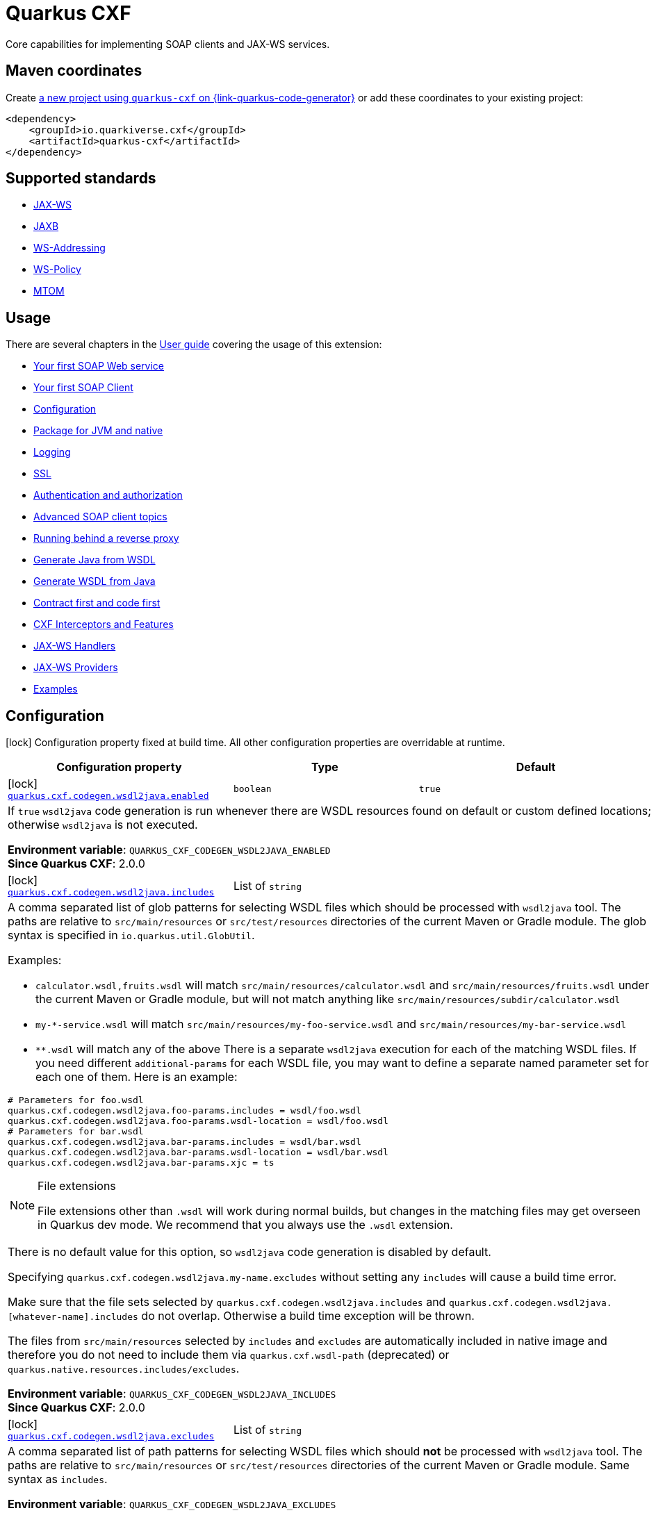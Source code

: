// Do not edit directly!
// This file was generated by cq-maven-plugin:update-doc-page
[id="quarkus-cxf"]
= Quarkus CXF
:linkattrs:
:cq-artifact-id: quarkus-cxf
:cq-group-id: io.quarkiverse.cxf
:cq-status: Stable
:cq-deprecated: false
:cq-since: 0.1.0

ifeval::[{doc-show-badges} == true]
Stable • Since 0.1.0
endif::[]

Core capabilities for implementing SOAP clients and JAX-WS services.

[id="quarkus-cxf-maven-coordinates"]
== Maven coordinates

Create https://{link-quarkus-code-generator}/?extension-search=quarkus-cxf[a new project using `quarkus-cxf` on {link-quarkus-code-generator}, window="_blank"]
or add these coordinates to your existing project:

[source,xml]
----
<dependency>
    <groupId>io.quarkiverse.cxf</groupId>
    <artifactId>quarkus-cxf</artifactId>
</dependency>
----
ifeval::[{doc-show-user-guide-link} == true]
[TIP]
====
Check the xref:user-guide/index.adoc[User guide] and especially its
xref:user-guide/create-project.adoc#dependency-management[Dependency management] section
for more information about writing applications with {quarkus-cxf-project-name}.
====
endif::[]

[id="quarkus-cxf-standards"]
== Supported standards

* https://cxf.apache.org/docs/jax-ws.html[JAX-WS]
* https://cxf.apache.org/docs/jaxb.html[JAXB]
* https://cxf.apache.org/docs/ws-addressing.html[WS-Addressing]
* https://cxf.apache.org/docs/ws-policy.html[WS-Policy]
* https://cxf.apache.org/docs/mtom.html[MTOM]


[id="quarkus-cxf-usage"]
== Usage

There are several chapters in the xref:user-guide/index.adoc[User guide] covering the usage of this extension:

* xref:user-guide/first-soap-web-service.adoc[Your first SOAP Web service]
* xref:user-guide/first-soap-client.adoc[Your first SOAP Client]
* xref:user-guide/configuration.adoc[Configuration]
* xref:user-guide/package-for-jvm-and-native.adoc[Package for JVM and native]
* xref:user-guide/payload-logging.adoc[Logging]
* xref:user-guide/ssl-tls-https.adoc[SSL]
* xref:user-guide/authentication-authorization.adoc[Authentication and authorization]
* xref:user-guide/advanced-soap-client-topics.adoc[Advanced SOAP client topics]
* xref:user-guide/advanced-service-topics/running-behind-a-reverse-proxy.adoc[Running behind a reverse proxy]
* xref:user-guide/contract-first-code-first/generate-java-from-wsdl.adoc[Generate Java from WSDL]
* xref:user-guide/contract-first-code-first/generate-wsdl-from-java.adoc[Generate WSDL from Java]
* xref:user-guide/contract-first-code-first.adoc[Contract first and code first]
* xref:user-guide/interceptors-features-handlers/cxf-interceptors-and-features.adoc[CXF Interceptors and Features]
* xref:user-guide/interceptors-features-handlers/jax-ws-handlers.adoc[JAX-WS Handlers]
* xref:user-guide/advanced-service-topics/jax-ws-providers.adoc[JAX-WS Providers]
* xref:user-guide/examples.adoc[Examples]


[id="quarkus-cxf-configuration"]
== Configuration

[.configuration-legend]
icon:lock[title=Fixed at build time] Configuration property fixed at build time. All other configuration properties are overridable at runtime.

[.configuration-reference.searchable, cols="80,.^10,.^10", stripes=odd]
|===
| Configuration property | Type | Default


.<|icon:lock[title=Fixed at build time] [[quarkus-cxf_quarkus-cxf-codegen-wsdl2java-enabled]]`link:#quarkus-cxf_quarkus-cxf-codegen-wsdl2java-enabled[quarkus.cxf.codegen.wsdl2java.enabled]`
.<| `boolean`
.<| `true`

3+a|If `true` `wsdl2java` code generation is run whenever there are WSDL resources found on default or custom defined
locations; otherwise `wsdl2java` is not executed.

*Environment variable*: `+++QUARKUS_CXF_CODEGEN_WSDL2JAVA_ENABLED+++` +
*Since Quarkus CXF*: 2.0.0

.<|icon:lock[title=Fixed at build time] [[quarkus-cxf_quarkus-cxf-codegen-wsdl2java-includes]]`link:#quarkus-cxf_quarkus-cxf-codegen-wsdl2java-includes[quarkus.cxf.codegen.wsdl2java.includes]`
.<| List of ``string``
.<| 

3+a|A comma separated list of glob patterns for selecting WSDL files which should be processed with `wsdl2java` tool. The
paths are relative to `src/main/resources` or `src/test/resources` directories of the current Maven or Gradle module.
The glob syntax is specified in `io.quarkus.util.GlobUtil`.

Examples:

- `calculator.wsdl,fruits.wsdl` will match `src/main/resources/calculator.wsdl` and `src/main/resources/fruits.wsdl`
under the current Maven or Gradle module, but will not match anything like
`src/main/resources/subdir/calculator.wsdl`
- `my-++*++-service.wsdl` will match `src/main/resources/my-foo-service.wsdl` and
`src/main/resources/my-bar-service.wsdl`
- `++**++.wsdl` will match any of the above There is a separate `wsdl2java` execution for each of the matching WSDL
files. If you need different `additional-params` for each WSDL file, you may want to define a separate named
parameter set for each one of them. Here is an example:

[source,properties]
----
# Parameters for foo.wsdl
quarkus.cxf.codegen.wsdl2java.foo-params.includes = wsdl/foo.wsdl
quarkus.cxf.codegen.wsdl2java.foo-params.wsdl-location = wsdl/foo.wsdl
# Parameters for bar.wsdl
quarkus.cxf.codegen.wsdl2java.bar-params.includes = wsdl/bar.wsdl
quarkus.cxf.codegen.wsdl2java.bar-params.wsdl-location = wsdl/bar.wsdl
quarkus.cxf.codegen.wsdl2java.bar-params.xjc = ts
----

[NOTE]
.File extensions
====
File extensions other than `.wsdl` will work during normal builds, but changes in the matching files may get overseen
in Quarkus dev mode. We recommend that you always use the `.wsdl` extension.
====

There is no default value for this option, so `wsdl2java` code generation is disabled by default.

Specifying `quarkus.cxf.codegen.wsdl2java.my-name.excludes` without setting any `includes` will cause a build time
error.

Make sure that the file sets selected by `quarkus.cxf.codegen.wsdl2java.includes` and
`quarkus.cxf.codegen.wsdl2java.++[++whatever-name++]++.includes` do not overlap. Otherwise a build time exception
will be thrown.

The files from `src/main/resources` selected by `includes` and `excludes` are automatically included in native image
and therefore you do not need to include them via `quarkus.cxf.wsdl-path` (deprecated) or
`quarkus.native.resources.includes/excludes`.

*Environment variable*: `+++QUARKUS_CXF_CODEGEN_WSDL2JAVA_INCLUDES+++` +
*Since Quarkus CXF*: 2.0.0

.<|icon:lock[title=Fixed at build time] [[quarkus-cxf_quarkus-cxf-codegen-wsdl2java-excludes]]`link:#quarkus-cxf_quarkus-cxf-codegen-wsdl2java-excludes[quarkus.cxf.codegen.wsdl2java.excludes]`
.<| List of ``string``
.<| 

3+a|A comma separated list of path patterns for selecting WSDL files which should *not* be processed with `wsdl2java`
tool. The paths are relative to `src/main/resources` or `src/test/resources` directories of the current Maven or
Gradle module. Same syntax as `includes`.

*Environment variable*: `+++QUARKUS_CXF_CODEGEN_WSDL2JAVA_EXCLUDES+++` +
*Since Quarkus CXF*: 2.0.0

.<|icon:lock[title=Fixed at build time] [[quarkus-cxf_quarkus-cxf-codegen-wsdl2java-output-directory]]`link:#quarkus-cxf_quarkus-cxf-codegen-wsdl2java-output-directory[quarkus.cxf.codegen.wsdl2java.output-directory]`
.<| `string`
.<| 

3+a|A directory into which the generated files will be written, either absolute or relative to the current Maven or
Gradle module directory.

The default value is build tool dependent: for Maven, it is typically `target/generated-sources/wsdl2java`, while for
Gradle it is `build/classes/java/quarkus-generated-sources/wsdl2java`.

Quarkus tooling is only able to set up the default value as a source folder for the given build tool. If you set this
to a custom path it is up to you to make sure that your build tool recognizes the path a as source folder.

Also, if you choose a path outside `target` directory for Maven or outside `build` directory for Gradle, you need to
take care for cleaning stale resources generated by previous builds. E.g. if you change the value of `package-names`
option from `org.foo` to `org.bar` you need to take care for the removal of the removal of the old package `org.foo`.

This will be passed as option `-d` to `wsdl2java`

*Environment variable*: `+++QUARKUS_CXF_CODEGEN_WSDL2JAVA_OUTPUT_DIRECTORY+++` +
*Since Quarkus CXF*: 2.6.0

.<|icon:lock[title=Fixed at build time] [[quarkus-cxf_quarkus-cxf-codegen-wsdl2java-package-names]]`link:#quarkus-cxf_quarkus-cxf-codegen-wsdl2java-package-names[quarkus.cxf.codegen.wsdl2java.package-names]`
.<| List of ``string``
.<| 

3+a|A comma separated list of tokens; each token can be one of the following:

- A Java package under which the Java source files should be generated
- A string of the form `namespaceURI=packageName` - in this case the entities coming from the given namespace URI
will be generated under the given Java package.

This will be passed as option `-p` to `wsdl2java`

*Environment variable*: `+++QUARKUS_CXF_CODEGEN_WSDL2JAVA_PACKAGE_NAMES+++` +
*Since Quarkus CXF*: 2.4.0

.<|icon:lock[title=Fixed at build time] [[quarkus-cxf_quarkus-cxf-codegen-wsdl2java-exclude-namespace-uris]]`link:#quarkus-cxf_quarkus-cxf-codegen-wsdl2java-exclude-namespace-uris[quarkus.cxf.codegen.wsdl2java.exclude-namespace-uris]`
.<| List of ``string``
.<| 

3+a|A comma separated list of WSDL schema namespace URIs to ignore when generating Java code.

This will be passed as option `-nexclude` to `wsdl2java`

*Environment variable*: `+++QUARKUS_CXF_CODEGEN_WSDL2JAVA_EXCLUDE_NAMESPACE_URIS+++` +
*Since Quarkus CXF*: 2.4.0

.<|icon:lock[title=Fixed at build time] [[quarkus-cxf_quarkus-cxf-codegen-wsdl2java-service-name]]`link:#quarkus-cxf_quarkus-cxf-codegen-wsdl2java-service-name[quarkus.cxf.codegen.wsdl2java.service-name]`
.<| `string`
.<| 

3+a|The WSDL service name to use for the generated code.

This will be passed as option `-sn` to `wsdl2java`

*Environment variable*: `+++QUARKUS_CXF_CODEGEN_WSDL2JAVA_SERVICE_NAME+++` +
*Since Quarkus CXF*: 2.4.0

.<|icon:lock[title=Fixed at build time] [[quarkus-cxf_quarkus-cxf-codegen-wsdl2java-bindings]]`link:#quarkus-cxf_quarkus-cxf-codegen-wsdl2java-bindings[quarkus.cxf.codegen.wsdl2java.bindings]`
.<| List of ``string``
.<| 

3+a|A list of paths pointing at JAXWS or JAXB binding files or XMLBeans context files. The path to be either absolute or
relative to the current Maven or Gradle module.

This will be passed as option `-b` to `wsdl2java`

*Environment variable*: `+++QUARKUS_CXF_CODEGEN_WSDL2JAVA_BINDINGS+++` +
*Since Quarkus CXF*: 2.4.0

.<|icon:lock[title=Fixed at build time] [[quarkus-cxf_quarkus-cxf-codegen-wsdl2java-validate]]`link:#quarkus-cxf_quarkus-cxf-codegen-wsdl2java-validate[quarkus.cxf.codegen.wsdl2java.validate]`
.<| `boolean`
.<| `false`

3+a|If `true`, WSDLs are validated before processing; otherwise the WSDLs are not validated.

This will be passed as option `-validate` to `wsdl2java`

*Environment variable*: `+++QUARKUS_CXF_CODEGEN_WSDL2JAVA_VALIDATE+++` +
*Since Quarkus CXF*: 2.4.0

.<|icon:lock[title=Fixed at build time] [[quarkus-cxf_quarkus-cxf-codegen-wsdl2java-wsdl-location]]`link:#quarkus-cxf_quarkus-cxf-codegen-wsdl2java-wsdl-location[quarkus.cxf.codegen.wsdl2java.wsdl-location]`
.<| `string`
.<| 

3+a|Specifies the value of the `@WebServiceClient` annotation's wsdlLocation property.

This will be passed as option `-wsdlLocation` to `wsdl2java`

*Environment variable*: `+++QUARKUS_CXF_CODEGEN_WSDL2JAVA_WSDL_LOCATION+++` +
*Since Quarkus CXF*: 2.4.0

.<|icon:lock[title=Fixed at build time] [[quarkus-cxf_quarkus-cxf-codegen-wsdl2java-xjc]]`link:#quarkus-cxf_quarkus-cxf-codegen-wsdl2java-xjc[quarkus.cxf.codegen.wsdl2java.xjc]`
.<| List of ``string``
.<| 

3+a|A comma separated list of XJC extensions to enable. The following extensions are available through
`io.quarkiverse.cxf:quarkus-cxf-xjc-plugins` dependency:

- `bg` - generate `getX()` methods for boolean fields instead of `isX()`
- `bgi` - generate both `isX()` and `getX()` methods for boolean fields
- `dv` - initialize fields mapped from elements/attributes with their default values
- `javadoc` - generates JavaDoc based on `xsd:documentation`
- `property-listener` - add a property listener and the code for triggering the property change events to setter
methods
- `ts` - generate `toString()` methods
- `wsdlextension` - generate WSDL extension methods in root classes

These values correspond to `-wsdl2java` options `-xjc-Xbg`, `-xjc-Xbgi`, `-xjc-Xdv`, `-xjc-Xjavadoc`,
`-xjc-Xproperty-listener`, `-xjc-Xts` and `-xjc-Xwsdlextension` respectively.

*Environment variable*: `+++QUARKUS_CXF_CODEGEN_WSDL2JAVA_XJC+++` +
*Since Quarkus CXF*: 2.4.0

.<|icon:lock[title=Fixed at build time] [[quarkus-cxf_quarkus-cxf-codegen-wsdl2java-exception-super]]`link:#quarkus-cxf_quarkus-cxf-codegen-wsdl2java-exception-super[quarkus.cxf.codegen.wsdl2java.exception-super]`
.<| `string`
.<| `java.lang.Exception`

3+a|A fully qualified class name to use as a superclass for fault beans generated from `wsdl:fault` elements

This will be passed as option `-exceptionSuper` to `wsdl2java`

*Environment variable*: `+++QUARKUS_CXF_CODEGEN_WSDL2JAVA_EXCEPTION_SUPER+++` +
*Since Quarkus CXF*: 2.4.0

.<|icon:lock[title=Fixed at build time] [[quarkus-cxf_quarkus-cxf-codegen-wsdl2java-async-methods]]`link:#quarkus-cxf_quarkus-cxf-codegen-wsdl2java-async-methods[quarkus.cxf.codegen.wsdl2java.async-methods]`
.<| List of ``string``
.<| 

3+a|A comma separated list of SEI methods for which asynchronous sibling methods should be generated; similar to
`enableAsyncMapping` in a JAX-WS binding file

This will be passed as option `-asyncMethods` to `wsdl2java`

*Environment variable*: `+++QUARKUS_CXF_CODEGEN_WSDL2JAVA_ASYNC_METHODS+++` +
*Since Quarkus CXF*: 2.4.0

.<|icon:lock[title=Fixed at build time] [[quarkus-cxf_quarkus-cxf-codegen-wsdl2java-bare-methods]]`link:#quarkus-cxf_quarkus-cxf-codegen-wsdl2java-bare-methods[quarkus.cxf.codegen.wsdl2java.bare-methods]`
.<| List of ``string``
.<| 

3+a|A comma separated list of SEI methods for which wrapper style sibling methods should be generated; similar to
`enableWrapperStyle` in JAX-WS binding file

This will be passed as option `-bareMethods` to `wsdl2java`

*Environment variable*: `+++QUARKUS_CXF_CODEGEN_WSDL2JAVA_BARE_METHODS+++` +
*Since Quarkus CXF*: 2.4.0

.<|icon:lock[title=Fixed at build time] [[quarkus-cxf_quarkus-cxf-codegen-wsdl2java-mime-methods]]`link:#quarkus-cxf_quarkus-cxf-codegen-wsdl2java-mime-methods[quarkus.cxf.codegen.wsdl2java.mime-methods]`
.<| List of ``string``
.<| 

3+a|A comma separated list of SEI methods for which `mime:content` mapping should be enabled; similar to
`enableMIMEContent` in JAX-WS binding file

This will be passed as option `-mimeMethods` to `wsdl2java`

*Environment variable*: `+++QUARKUS_CXF_CODEGEN_WSDL2JAVA_MIME_METHODS+++` +
*Since Quarkus CXF*: 2.4.0

.<|icon:lock[title=Fixed at build time] [[quarkus-cxf_quarkus-cxf-codegen-wsdl2java-additional-params]]`link:#quarkus-cxf_quarkus-cxf-codegen-wsdl2java-additional-params[quarkus.cxf.codegen.wsdl2java.additional-params]`
.<| List of ``string``
.<| 

3+a|A comma separated list of additional command line parameters that should be passed to CXF `wsdl2java` tool along with
the files selected by `includes` and `excludes`. Example: `-keep,-dex,false`. Check
link:https://cxf.apache.org/docs/wsdl-to-java.html[`wsdl2java` documentation] for all supported options.

*Environment variable*: `+++QUARKUS_CXF_CODEGEN_WSDL2JAVA_ADDITIONAL_PARAMS+++` +
*Since Quarkus CXF*: 2.0.0

.<|icon:lock[title=Fixed at build time] [[quarkus-cxf_quarkus-cxf-java2ws-enabled]]`link:#quarkus-cxf_quarkus-cxf-java2ws-enabled[quarkus.cxf.java2ws.enabled]`
.<| `boolean`
.<| `true`

3+a|If `true` `java2ws` WSDL generation is run whenever there are Java classes selected via `includes` and `excludes`
options; otherwise `java2ws` is not executed.

*Environment variable*: `+++QUARKUS_CXF_JAVA2WS_ENABLED+++` +
*Since Quarkus CXF*: 2.0.0

.<|icon:lock[title=Fixed at build time] [[quarkus-cxf_quarkus-cxf-java2ws-includes]]`link:#quarkus-cxf_quarkus-cxf-java2ws-includes[quarkus.cxf.java2ws.includes]`
.<| List of ``string``
.<| 

3+a|A comma separated list of glob patterns for selecting class names which should be processed with `java2ws` tool. The
glob syntax is specified in `io.quarkus.util.GlobUtil`. The patterns are matched against fully qualified class names,
such as `org.acme.MyClass`.

The universe of class names to which `includes` and `excludes` are applied is defined as follows: 1. Only classes
link:{link-quarkus-docs-base}/cdi-reference#bean_discovery[visible in Jandex] are considered. 2. From those, only
the ones annotated with `@WebService` are selected.

Examples:

Let's say that the application contains two classes annotated with `@WebService` and that both are visible in Jandex.
Their names are `org.foo.FruitWebService` and `org.bar.HelloWebService`.

Then

- `quarkus.cxf.java2ws.includes = ++**++.++*++WebService` will match both class names
- `quarkus.cxf.java2ws.includes = org.foo.++*++` will match only `org.foo.FruitWebService` There is a separate
`java2ws` execution for each of the matching class names. If you need different `additional-params` for each class,
you may want to define a separate named parameter set for each one of them. Here is an example:

[source,properties]
----
# Parameters for the foo package
quarkus.cxf.java2ws.foo-params.includes = org.foo.*
quarkus.cxf.java2ws.foo-params.additional-params = -servicename,FruitService
# Parameters for the bar package
quarkus.cxf.java2ws.bar-params.includes = org.bar.*
quarkus.cxf.java2ws.bar-params.additional-params = -servicename,HelloService
----

There is no default value for this option, so `java2ws` WSDL generation is effectively disabled by default.

Specifying `quarkus.cxf.java2ws.excludes` without setting any `includes` will cause a build time error.

Make sure that the class names selected by `quarkus.cxf.java2ws.includes` and
`quarkus.cxf.java2ws.++[++whatever-name++]++.includes` do not overlap. Otherwise a build time exception will be
thrown.

If you would like to include the generated WSDL files in native image, you need to add them yourself using
`quarkus.native.resources.includes/excludes`.

*Environment variable*: `+++QUARKUS_CXF_JAVA2WS_INCLUDES+++` +
*Since Quarkus CXF*: 2.0.0

.<|icon:lock[title=Fixed at build time] [[quarkus-cxf_quarkus-cxf-java2ws-excludes]]`link:#quarkus-cxf_quarkus-cxf-java2ws-excludes[quarkus.cxf.java2ws.excludes]`
.<| List of ``string``
.<| 

3+a|A comma separated list of glob patterns for selecting java class names which should *not* be processed with `java2ws`
tool. Same syntax as `includes`.

*Environment variable*: `+++QUARKUS_CXF_JAVA2WS_EXCLUDES+++` +
*Since Quarkus CXF*: 2.0.0

.<|icon:lock[title=Fixed at build time] [[quarkus-cxf_quarkus-cxf-java2ws-additional-params]]`link:#quarkus-cxf_quarkus-cxf-java2ws-additional-params[quarkus.cxf.java2ws.additional-params]`
.<| List of ``string``
.<| 

3+a|A comma separated list of additional command line parameters that should be passed to CXF `java2ws` tool along with
the files selected by `includes` and `excludes`. Example: `-portname,12345`. Check
link:https://cxf.apache.org/docs/java-to-ws.html[`java2ws` documentation] for all supported options.

[NOTE]
.Supported options
====
Currently, only options related to generation of WSDL from Java are supported.
====

*Environment variable*: `+++QUARKUS_CXF_JAVA2WS_ADDITIONAL_PARAMS+++` +
*Since Quarkus CXF*: 2.0.0

.<|icon:lock[title=Fixed at build time] [[quarkus-cxf_quarkus-cxf-java2ws-wsdl-name-template]]`link:#quarkus-cxf_quarkus-cxf-java2ws-wsdl-name-template[quarkus.cxf.java2ws.wsdl-name-template]`
.<| `string`
.<| `%CLASSES_DIR%/wsdl/%SIMPLE_CLASS_NAME%.wsdl`

3+a|A template for the names of generated WSDL files.

There are 4 place holders, which can be used in the template:

- `%SIMPLE_CLASS_NAME%` - the simple class name of the Java class from which we are generating
- `%FULLY_QUALIFIED_CLASS_NAME%` - the fully qualified name from which we are generating with all dots are replaced
replaced by underscores
- `%TARGET_DIR%` - the target directory of the current module of the current build tool; typically `target` for Maven
and `build` for Gradle.
- `%CLASSES_DIR%` - the compiler output directory of the current module of the current build tool; typically
`target/classes` for Maven and `build/classes` for Gradle.

*Environment variable*: `+++QUARKUS_CXF_JAVA2WS_WSDL_NAME_TEMPLATE+++` +
*Since Quarkus CXF*: 2.0.0

.<|icon:lock[title=Fixed at build time] [[quarkus-cxf_quarkus-cxf-path]]`link:#quarkus-cxf_quarkus-cxf-path[quarkus.cxf.path]`
.<| `string`
.<| `/services`

3+a|The default path for CXF resources.

[NOTE]
.Earlier versions
====
The default value before Quarkus CXF version 2.0.0 was `/`.
====

*Environment variable*: `+++QUARKUS_CXF_PATH+++` +
*Since Quarkus CXF*: 1.0.0

.<|icon:lock[title=Fixed at build time] [[quarkus-cxf_quarkus-cxf-min-chunk-size]]`link:#quarkus-cxf_quarkus-cxf-min-chunk-size[quarkus.cxf.min-chunk-size]`
.<| `int`
.<| `128`

3+a|The size in bytes of the chunks of memory allocated when writing data.

This is a very advanced setting that should only be set if you understand exactly how it affects the output IO operations
of the application.

*Environment variable*: `+++QUARKUS_CXF_MIN_CHUNK_SIZE+++` +
*Since Quarkus CXF*: 2.6.0

.<|icon:lock[title=Fixed at build time] [[quarkus-cxf_quarkus-cxf-output-buffer-size]]`link:#quarkus-cxf_quarkus-cxf-output-buffer-size[quarkus.cxf.output-buffer-size]`
.<| `int`
.<| `8191`

3+a|The size of the output stream response buffer in bytes. If a response is larger than this and no content-length is
provided then the response will be chunked.

Larger values may give slight performance increases for large responses, at the expense of more memory usage.

*Environment variable*: `+++QUARKUS_CXF_OUTPUT_BUFFER_SIZE+++` +
*Since Quarkus CXF*: 2.6.0

.<|icon:lock[title=Fixed at build time] [[quarkus-cxf_quarkus-cxf-http-conduit-factory]]`link:#quarkus-cxf_quarkus-cxf-http-conduit-factory[quarkus.cxf.http-conduit-factory]`
.<| `QuarkusCXFDefault`, `CXFDefault`, `VertxHttpClientHTTPConduitFactory`, `HttpClientHTTPConduitFactory`, `URLConnectionHTTPConduitFactory`
.<| 

3+a|Select the `HTTPConduitFactory` implementation for all clients except the ones that override this setting via
`quarkus.cxf.client."client-name".http-conduit-factory`.

- `QuarkusCXFDefault` (default): if `io.quarkiverse.cxf:quarkus-cxf-rt-transports-http-hc5` is present in class path,
then its `HTTPConduitFactory` implementation will be used; otherwise, since 3.16.0, this value is equivalent with
`VertxHttpClientHTTPConduitFactory`. Before 3.16.0, the effective default was `URLConnectionHTTPConduitFactory`.
- `CXFDefault`: the selection of `HTTPConduitFactory` implementation is left to CXF
- `VertxHttpClientHTTPConduitFactory`: *(Experimental)* the `HTTPConduitFactory` for this client will be set to
an implementation always returning `io.quarkiverse.cxf.vertx.http.client.VertxHttpClientHTTPConduit`. This will
use `io.vertx.core.http.HttpClient` as the underlying HTTP client. Since {quarkus-cxf-project-name} 3.13.0.
- `HttpClientHTTPConduitFactory`: the `HTTPConduitFactory` will be set to an implementation always returning
`org.apache.cxf.transport.http.HttpClientHTTPConduit`. This will use `java.net.http.HttpClient` as the underlying HTTP
client.
+
*Deprecated since
xref:release-notes/3.18.0.adoc#_1633_httpclienthttpconduitfactory_value_of_http_conduit_factory_deprecated[3.18.0]*
+++-+++ use other `HTTPConduitFactory` implementations, preferably `QuarkusCXFDefault`.
- `URLConnectionHTTPConduitFactory`: the `HTTPConduitFactory` will be set to an implementation always returning
`org.apache.cxf.transport.http.URLConnectionHTTPConduit`. This will use `java.net.HttpURLConnection` as the underlying
HTTP client.

*Environment variable*: `+++QUARKUS_CXF_HTTP_CONDUIT_FACTORY+++` +
*Since Quarkus CXF*: 2.3.0

.<| [[quarkus-cxf_quarkus-cxf-decoupled-endpoint-base]]`link:#quarkus-cxf_quarkus-cxf-decoupled-endpoint-base[quarkus.cxf.decoupled-endpoint-base]`
.<| `string`
.<| 

3+a|An URI base to use as a prefix of `quarkus.cxf.client."client-name".decoupled-endpoint`. You will typically want to set this
to something like the following:

[source,properties]
----
quarkus.cxf.decoupled-endpoint-base = https://api.example.com:${quarkus.http.ssl-port}${quarkus.cxf.path}
# or for plain HTTP
quarkus.cxf.decoupled-endpoint-base = http://api.example.com:${quarkus.http.port}${quarkus.cxf.path}
----

If you invoke your WS client from within a HTTP handler, you can leave this option unspecified and rather set it
dynamically on the request context of your WS client using the `org.apache.cxf.ws.addressing.decoupled.endpoint.base`
key. Here is an example how to do that from a RESTeasy handler method:

[source,java]
----
import java.util.Map;
import jakarta.inject.Inject;
import jakarta.ws.rs.POST;
import jakarta.ws.rs.Path;
import jakarta.ws.rs.Produces;
import jakarta.ws.rs.core.Context;
import jakarta.ws.rs.core.MediaType;
import jakarta.ws.rs.core.UriInfo;
import jakarta.xml.ws.BindingProvider;
import io.quarkiverse.cxf.annotation.CXFClient;
import org.eclipse.microprofile.config.inject.ConfigProperty;

@Path("/my-rest")
public class MyRestEasyResource {

    @Inject
    @CXFClient("hello")
    HelloService helloService;

    @ConfigProperty(name = "quarkus.cxf.path")
                     String quarkusCxfPath;

    @POST
    @Path("/hello")
    @Produces(MediaType.TEXT_PLAIN)
        public String hello(String body, @Context UriInfo uriInfo) throws IOException {

        // You may consider doing this only once if you are sure that your service is accessed
        // through a single hostname
        String decoupledEndpointBase = uriInfo.getBaseUriBuilder().path(quarkusCxfPath);
        Map>String, Object< requestContext = ((BindingProvider)
        helloService).getRequestContext();
        requestContext.put("org.apache.cxf.ws.addressing.decoupled.endpoint.base",
        decoupledEndpointBase);

        return wsrmHelloService.hello(body);
    }
}
----

*Environment variable*: `+++QUARKUS_CXF_DECOUPLED_ENDPOINT_BASE+++` +
*Since Quarkus CXF*: 2.7.0

.<| [[quarkus-cxf_quarkus-cxf-logging-enabled-for]]`link:#quarkus-cxf_quarkus-cxf-logging-enabled-for[quarkus.cxf.logging.enabled-for]`
.<| `clients`, `services`, `both`, `none`
.<| `none`

3+a|Specifies whether the message logging will be enabled for clients, services, both or none. This setting can be
overridden per client or service endpoint using
`xref:#quarkus-cxf_quarkus-cxf-endpoint-endpoint-path-logging-enabled[quarkus.cxf.endpoint."/endpoint-path".logging.enabled]`
or
`xref:#quarkus-cxf_quarkus-cxf-client-client-name-logging-enabled[quarkus.cxf.client."client-name".logging.enabled]`
respectively.

*Environment variable*: `+++QUARKUS_CXF_LOGGING_ENABLED_FOR+++` +
*Since Quarkus CXF*: 2.6.0

.<| [[quarkus-cxf_quarkus-cxf-logging-pretty]]`link:#quarkus-cxf_quarkus-cxf-logging-pretty[quarkus.cxf.logging.pretty]`
.<| `boolean`
.<| `false`

3+a|If `true`, the XML elements will be indented in the log; otherwise they will appear unindented. This setting can be
overridden per client or service endpoint using
`xref:#quarkus-cxf_quarkus-cxf-endpoint-endpoint-path-logging-pretty[quarkus.cxf.endpoint."/endpoint-path".logging.pretty]`
or
`xref:#quarkus-cxf_quarkus-cxf-client-client-name-logging-pretty[quarkus.cxf.client."client-name".logging.pretty]`
respectively.

*Environment variable*: `+++QUARKUS_CXF_LOGGING_PRETTY+++` +
*Since Quarkus CXF*: 2.6.0

.<| [[quarkus-cxf_quarkus-cxf-logging-limit]]`link:#quarkus-cxf_quarkus-cxf-logging-limit[quarkus.cxf.logging.limit]`
.<| `int`
.<| `49152`

3+a|A message length in bytes at which it is truncated in the log. This setting can be overridden per client or service
endpoint using
`xref:#quarkus-cxf_quarkus-cxf-endpoint-endpoint-path-logging-limit[quarkus.cxf.endpoint."/endpoint-path".logging.limit]`
or
`xref:#quarkus-cxf_quarkus-cxf-client-client-name-logging-limit[quarkus.cxf.client."client-name".logging.limit]`
respectively.

*Environment variable*: `+++QUARKUS_CXF_LOGGING_LIMIT+++` +
*Since Quarkus CXF*: 2.6.0

.<| [[quarkus-cxf_quarkus-cxf-logging-in-mem-threshold]]`link:#quarkus-cxf_quarkus-cxf-logging-in-mem-threshold[quarkus.cxf.logging.in-mem-threshold]`
.<| `long`
.<| `-1`

3+a|A message length in bytes at which it will be written to disk. `-1` is unlimited. This setting can be overridden per
client or service endpoint using
`xref:#quarkus-cxf_quarkus-cxf-endpoint-endpoint-path-logging-in-mem-threshold[quarkus.cxf.endpoint."/endpoint-path".logging.in-mem-threshold]`
or
`xref:#quarkus-cxf_quarkus-cxf-client-client-name-logging-in-mem-threshold[quarkus.cxf.client."client-name".logging.in-mem-threshold]`
respectively.

*Environment variable*: `+++QUARKUS_CXF_LOGGING_IN_MEM_THRESHOLD+++` +
*Since Quarkus CXF*: 2.6.0

.<| [[quarkus-cxf_quarkus-cxf-logging-log-binary]]`link:#quarkus-cxf_quarkus-cxf-logging-log-binary[quarkus.cxf.logging.log-binary]`
.<| `boolean`
.<| `false`

3+a|If `true`, binary payloads will be logged; otherwise they won't be logged. This setting can be overridden per client
or service endpoint using
`xref:#quarkus-cxf_quarkus-cxf-endpoint-endpoint-path-logging-log-binary[quarkus.cxf.endpoint."/endpoint-path".logging.log-binary]`
or
`xref:#quarkus-cxf_quarkus-cxf-client-client-name-logging-log-binary[quarkus.cxf.client."client-name".logging.log-binary]`
respectively.

*Environment variable*: `+++QUARKUS_CXF_LOGGING_LOG_BINARY+++` +
*Since Quarkus CXF*: 2.6.0

.<| [[quarkus-cxf_quarkus-cxf-logging-log-multipart]]`link:#quarkus-cxf_quarkus-cxf-logging-log-multipart[quarkus.cxf.logging.log-multipart]`
.<| `boolean`
.<| `true`

3+a|If `true`, multipart payloads will be logged; otherwise they won't be logged. This setting can be overridden per
client or service endpoint using
`xref:#quarkus-cxf_quarkus-cxf-endpoint-endpoint-path-logging-log-multipart[quarkus.cxf.endpoint."/endpoint-path".logging.log-multipart]`
or
`xref:#quarkus-cxf_quarkus-cxf-client-client-name-logging-log-multipart[quarkus.cxf.client."client-name".logging.log-multipart]`
respectively.

*Environment variable*: `+++QUARKUS_CXF_LOGGING_LOG_MULTIPART+++` +
*Since Quarkus CXF*: 2.6.0

.<| [[quarkus-cxf_quarkus-cxf-logging-verbose]]`link:#quarkus-cxf_quarkus-cxf-logging-verbose[quarkus.cxf.logging.verbose]`
.<| `boolean`
.<| `true`

3+a|If `true`, verbose logging will be enabled; otherwise it won't be enabled. This setting can be overridden per client
or service endpoint using
`xref:#quarkus-cxf_quarkus-cxf-endpoint-endpoint-path-logging-verbose[quarkus.cxf.endpoint."/endpoint-path".logging.verbose]`
or
`xref:#quarkus-cxf_quarkus-cxf-client-client-name-logging-verbose[quarkus.cxf.client."client-name".logging.verbose]`
respectively.

*Environment variable*: `+++QUARKUS_CXF_LOGGING_VERBOSE+++` +
*Since Quarkus CXF*: 2.6.0

.<| [[quarkus-cxf_quarkus-cxf-logging-in-binary-content-media-types]]`link:#quarkus-cxf_quarkus-cxf-logging-in-binary-content-media-types[quarkus.cxf.logging.in-binary-content-media-types]`
.<| List of ``string``
.<| 

3+a|A comma separated list of additional binary media types to add to the default values in the `LoggingInInterceptor`
whose content will not be logged unless `log-binary` is `true`. This setting can be overridden per client or service
endpoint using
`xref:#quarkus-cxf_quarkus-cxf-endpoint-endpoint-path-logging-in-binary-content-media-types[quarkus.cxf.endpoint."/endpoint-path".logging.in-binary-content-media-types]`
or
`xref:#quarkus-cxf_quarkus-cxf-client-client-name-logging-in-binary-content-media-types[quarkus.cxf.client."client-name".logging.in-binary-content-media-types]`
respectively.

*Environment variable*: `+++QUARKUS_CXF_LOGGING_IN_BINARY_CONTENT_MEDIA_TYPES+++` +
*Since Quarkus CXF*: 2.6.0

.<| [[quarkus-cxf_quarkus-cxf-logging-out-binary-content-media-types]]`link:#quarkus-cxf_quarkus-cxf-logging-out-binary-content-media-types[quarkus.cxf.logging.out-binary-content-media-types]`
.<| List of ``string``
.<| 

3+a|A comma separated list of additional binary media types to add to the default values in the `LoggingOutInterceptor`
whose content will not be logged unless `log-binary` is `true`. This setting can be overridden per client or service
endpoint using
`xref:#quarkus-cxf_quarkus-cxf-endpoint-endpoint-path-logging-out-binary-content-media-types[quarkus.cxf.endpoint."/endpoint-path".logging.out-binary-content-media-types]`
or
`xref:#quarkus-cxf_quarkus-cxf-client-client-name-logging-out-binary-content-media-types[quarkus.cxf.client."client-name".logging.out-binary-content-media-types]`
respectively.

*Environment variable*: `+++QUARKUS_CXF_LOGGING_OUT_BINARY_CONTENT_MEDIA_TYPES+++` +
*Since Quarkus CXF*: 2.6.0

.<| [[quarkus-cxf_quarkus-cxf-logging-binary-content-media-types]]`link:#quarkus-cxf_quarkus-cxf-logging-binary-content-media-types[quarkus.cxf.logging.binary-content-media-types]`
.<| List of ``string``
.<| 

3+a|A comma separated list of additional binary media types to add to the default values in the `LoggingOutInterceptor`
and `LoggingInInterceptor` whose content will not be logged unless `log-binary` is `true`. This setting can be
overridden per client or service endpoint using
`xref:#quarkus-cxf_quarkus-cxf-endpoint-endpoint-path-logging-binary-content-media-types[quarkus.cxf.endpoint."/endpoint-path".logging.binary-content-media-types]`
or
`xref:#quarkus-cxf_quarkus-cxf-client-client-name-logging-binary-content-media-types[quarkus.cxf.client."client-name".logging.binary-content-media-types]`
respectively.

*Environment variable*: `+++QUARKUS_CXF_LOGGING_BINARY_CONTENT_MEDIA_TYPES+++` +
*Since Quarkus CXF*: 2.6.0

.<| [[quarkus-cxf_quarkus-cxf-logging-sensitive-element-names]]`link:#quarkus-cxf_quarkus-cxf-logging-sensitive-element-names[quarkus.cxf.logging.sensitive-element-names]`
.<| List of ``string``
.<| 

3+a|A comma separated list of XML elements containing sensitive information to be masked in the log. This setting can be
overridden per client or service endpoint using
`xref:#quarkus-cxf_quarkus-cxf-endpoint-endpoint-path-logging-sensitive-element-names[quarkus.cxf.endpoint."/endpoint-path".logging.sensitive-element-names]`
or
`xref:#quarkus-cxf_quarkus-cxf-client-client-name-logging-sensitive-element-names[quarkus.cxf.client."client-name".logging.sensitive-element-names]`
respectively.

*Environment variable*: `+++QUARKUS_CXF_LOGGING_SENSITIVE_ELEMENT_NAMES+++` +
*Since Quarkus CXF*: 2.6.0

.<| [[quarkus-cxf_quarkus-cxf-logging-sensitive-protocol-header-names]]`link:#quarkus-cxf_quarkus-cxf-logging-sensitive-protocol-header-names[quarkus.cxf.logging.sensitive-protocol-header-names]`
.<| List of ``string``
.<| 

3+a|A comma separated list of protocol headers containing sensitive information to be masked in the log. This setting can
be overridden per client or service endpoint using
`xref:#quarkus-cxf_quarkus-cxf-endpoint-endpoint-path-logging-sensitive-protocol-header-names[quarkus.cxf.endpoint."/endpoint-path".logging.sensitive-protocol-header-names]`
or
`xref:#quarkus-cxf_quarkus-cxf-client-client-name-logging-sensitive-protocol-header-names[quarkus.cxf.client."client-name".logging.sensitive-protocol-header-names]`
respectively.

*Environment variable*: `+++QUARKUS_CXF_LOGGING_SENSITIVE_PROTOCOL_HEADER_NAMES+++` +
*Since Quarkus CXF*: 2.6.0

.<| [[quarkus-cxf_quarkus-cxf-retransmit-cache-threshold]]`link:#quarkus-cxf_quarkus-cxf-retransmit-cache-threshold[quarkus.cxf.retransmit-cache.threshold]`
.<| `MemorySize` link:#memory-size-note-anchor-quarkus-cxf[icon:question-circle[title=More information about the MemorySize format]]
.<| `128K`

3+a|If the request retransmission is active for the given client and if request body is larger than this threshold,
then the body is cached on disk instead of keeping it in memory.

In plain CXF, this is equivalent to setting the `bus.io.CachedOutputStream.Threshold` property on CXF Bus.

See also:

* `xref:reference/extensions/quarkus-cxf.adoc#quarkus-cxf_quarkus-cxf-client-client-name-auto-redirect[quarkus.cxf.client."client-name".auto-redirect]`

*Environment variable*: `+++QUARKUS_CXF_RETRANSMIT_CACHE_THRESHOLD+++` +
*Since Quarkus CXF*: 3.18.0

.<| [[quarkus-cxf_quarkus-cxf-retransmit-cache-max-size]]`link:#quarkus-cxf_quarkus-cxf-retransmit-cache-max-size[quarkus.cxf.retransmit-cache.max-size]`
.<| `MemorySize` link:#memory-size-note-anchor-quarkus-cxf[icon:question-circle[title=More information about the MemorySize format]]
.<| 

3+a|The maximum size of a request body allowed to be cached on disk when retransmitting.
If not set, no limit will be enforced.
If set and the limit is exceeded, an exception will be thrown and therefore the request will neither be sent nor redirected.

In plain CXF, this is equivalent to setting the `bus.io.CachedOutputStream.MaxSize` property on CXF Bus.

See also:

* `xref:reference/extensions/quarkus-cxf.adoc#quarkus-cxf_quarkus-cxf-client-client-name-auto-redirect[quarkus.cxf.client."client-name".auto-redirect]`
* `xref:reference/extensions/quarkus-cxf.adoc#quarkus-cxf_quarkus-cxf-retransmit-cache-threshold[quarkus.cxf.retransmit-cache.threshold]`

*Environment variable*: `+++QUARKUS_CXF_RETRANSMIT_CACHE_MAX_SIZE+++` +
*Since Quarkus CXF*: 3.18.0

.<| [[quarkus-cxf_quarkus-cxf-retransmit-cache-directory]]`link:#quarkus-cxf_quarkus-cxf-retransmit-cache-directory[quarkus.cxf.retransmit-cache.directory]`
.<| `string`
.<| 

3+a|A directory where request bodies exceeding
`xref:reference/extensions/quarkus-cxf.adoc#quarkus-cxf_quarkus-cxf-retransmit-cache-threshold[quarkus.cxf.retransmit-cache.threshold]`
will be be stored for retransmission.
If specified, the directory must exist on application startup.
If not specified, the system temporary directory will be used.

In plain CXF, this is equivalent to setting the `bus.io.CachedOutputStream.OutputDirectory` property on CXF Bus.

See also:

* `xref:reference/extensions/quarkus-cxf.adoc#quarkus-cxf_quarkus-cxf-client-client-name-auto-redirect[quarkus.cxf.client."client-name".auto-redirect]`
* `xref:reference/extensions/quarkus-cxf.adoc#quarkus-cxf_quarkus-cxf-retransmit-cache-threshold[quarkus.cxf.retransmit-cache.threshold]`

*Environment variable*: `+++QUARKUS_CXF_RETRANSMIT_CACHE_DIRECTORY+++` +
*Since Quarkus CXF*: 3.18.0

.<| [[quarkus-cxf_quarkus-cxf-retransmit-cache-gc-delay]]`link:#quarkus-cxf_quarkus-cxf-retransmit-cache-gc-delay[quarkus.cxf.retransmit-cache.gc-delay]`
.<| link:https://docs.oracle.com/en/java/javase/17/docs/api/java.base/java/time/Duration.html[`Duration`] link:#duration-note-anchor-quarkus-cxf[icon:question-circle[title=More information about the Duration format]]
.<| `30M`

3+a|A delay for periodic cleaning of stale temporary files in the
xref:reference/extensions/quarkus-cxf.adoc#quarkus-cxf_quarkus-cxf-retransmit-cache-directory[retransmit cache directory].
Those temporary files are normally removed upon receiving a non-redirect response.
The periodic garbage collection is a fallback mechanism for exceptional conditions.

The minimum value is 2 seconds. If the value of the delay is set to 0, the garbage collection of stale temporary files will be deactivated.

In plain CXF, this is equivalent to setting the `bus.io.CachedOutputStreamCleaner.Delay` property on CXF Bus.

See also:

* `xref:reference/extensions/quarkus-cxf.adoc#quarkus-cxf_quarkus-cxf-client-client-name-auto-redirect[quarkus.cxf.client."client-name".auto-redirect]`

*Environment variable*: `+++QUARKUS_CXF_RETRANSMIT_CACHE_GC_DELAY+++` +
*Since Quarkus CXF*: 3.18.0

.<| [[quarkus-cxf_quarkus-cxf-retransmit-cache-gc-on-shut-down]]`link:#quarkus-cxf_quarkus-cxf-retransmit-cache-gc-on-shut-down[quarkus.cxf.retransmit-cache.gc-on-shut-down]`
.<| `boolean`
.<| `true`

3+a|If `true` and if periodic cleaning of stale temporary files is enabled via
`xref:reference/extensions/quarkus-cxf.adoc#quarkus-cxf_quarkus-cxf-retransmit-cache-gc-delay[quarkus.cxf.retransmit-cache.gc-delay]`
then temporary files will be removed on application shutdown.
Otherwise the stale temporary files in the
xref:reference/extensions/quarkus-cxf.adoc#quarkus-cxf_quarkus-cxf-retransmit-cache-directory[retransmit cache directory]
will not be removed on on application shutdown.

In plain CXF, this is equivalent to setting the `bus.io.CachedOutputStreamCleaner.CleanOnShutdown` property on CXF Bus.

See also:

* `xref:reference/extensions/quarkus-cxf.adoc#quarkus-cxf_quarkus-cxf-client-client-name-auto-redirect[quarkus.cxf.client."client-name".auto-redirect]`

*Environment variable*: `+++QUARKUS_CXF_RETRANSMIT_CACHE_GC_ON_SHUT_DOWN+++` +
*Since Quarkus CXF*: 3.18.0

.<|icon:lock[title=Fixed at build time] [[quarkus-cxf_quarkus-cxf-codegen-wsdl2java-named-parameter-sets-includes]]`link:#quarkus-cxf_quarkus-cxf-codegen-wsdl2java-named-parameter-sets-includes[quarkus.cxf.codegen.wsdl2java."named-parameter-sets".includes]`
.<| List of ``string``
.<| 

3+a|A comma separated list of glob patterns for selecting WSDL files which should be processed with `wsdl2java` tool. The
paths are relative to `src/main/resources` or `src/test/resources` directories of the current Maven or Gradle module.
The glob syntax is specified in `io.quarkus.util.GlobUtil`.

Examples:

- `calculator.wsdl,fruits.wsdl` will match `src/main/resources/calculator.wsdl` and `src/main/resources/fruits.wsdl`
under the current Maven or Gradle module, but will not match anything like
`src/main/resources/subdir/calculator.wsdl`
- `my-++*++-service.wsdl` will match `src/main/resources/my-foo-service.wsdl` and
`src/main/resources/my-bar-service.wsdl`
- `++**++.wsdl` will match any of the above There is a separate `wsdl2java` execution for each of the matching WSDL
files. If you need different `additional-params` for each WSDL file, you may want to define a separate named
parameter set for each one of them. Here is an example:

[source,properties]
----
# Parameters for foo.wsdl
quarkus.cxf.codegen.wsdl2java.foo-params.includes = wsdl/foo.wsdl
quarkus.cxf.codegen.wsdl2java.foo-params.wsdl-location = wsdl/foo.wsdl
# Parameters for bar.wsdl
quarkus.cxf.codegen.wsdl2java.bar-params.includes = wsdl/bar.wsdl
quarkus.cxf.codegen.wsdl2java.bar-params.wsdl-location = wsdl/bar.wsdl
quarkus.cxf.codegen.wsdl2java.bar-params.xjc = ts
----

[NOTE]
.File extensions
====
File extensions other than `.wsdl` will work during normal builds, but changes in the matching files may get overseen
in Quarkus dev mode. We recommend that you always use the `.wsdl` extension.
====

There is no default value for this option, so `wsdl2java` code generation is disabled by default.

Specifying `quarkus.cxf.codegen.wsdl2java.my-name.excludes` without setting any `includes` will cause a build time
error.

Make sure that the file sets selected by `quarkus.cxf.codegen.wsdl2java.includes` and
`quarkus.cxf.codegen.wsdl2java.++[++whatever-name++]++.includes` do not overlap. Otherwise a build time exception
will be thrown.

The files from `src/main/resources` selected by `includes` and `excludes` are automatically included in native image
and therefore you do not need to include them via `quarkus.cxf.wsdl-path` (deprecated) or
`quarkus.native.resources.includes/excludes`.

*Environment variable*: `+++QUARKUS_CXF_CODEGEN_WSDL2JAVA__NAMED_PARAMETER_SETS__INCLUDES+++` +
*Since Quarkus CXF*: 2.0.0

.<|icon:lock[title=Fixed at build time] [[quarkus-cxf_quarkus-cxf-codegen-wsdl2java-named-parameter-sets-excludes]]`link:#quarkus-cxf_quarkus-cxf-codegen-wsdl2java-named-parameter-sets-excludes[quarkus.cxf.codegen.wsdl2java."named-parameter-sets".excludes]`
.<| List of ``string``
.<| 

3+a|A comma separated list of path patterns for selecting WSDL files which should *not* be processed with `wsdl2java`
tool. The paths are relative to `src/main/resources` or `src/test/resources` directories of the current Maven or
Gradle module. Same syntax as `includes`.

*Environment variable*: `+++QUARKUS_CXF_CODEGEN_WSDL2JAVA__NAMED_PARAMETER_SETS__EXCLUDES+++` +
*Since Quarkus CXF*: 2.0.0

.<|icon:lock[title=Fixed at build time] [[quarkus-cxf_quarkus-cxf-codegen-wsdl2java-named-parameter-sets-output-directory]]`link:#quarkus-cxf_quarkus-cxf-codegen-wsdl2java-named-parameter-sets-output-directory[quarkus.cxf.codegen.wsdl2java."named-parameter-sets".output-directory]`
.<| `string`
.<| 

3+a|A directory into which the generated files will be written, either absolute or relative to the current Maven or
Gradle module directory.

The default value is build tool dependent: for Maven, it is typically `target/generated-sources/wsdl2java`, while for
Gradle it is `build/classes/java/quarkus-generated-sources/wsdl2java`.

Quarkus tooling is only able to set up the default value as a source folder for the given build tool. If you set this
to a custom path it is up to you to make sure that your build tool recognizes the path a as source folder.

Also, if you choose a path outside `target` directory for Maven or outside `build` directory for Gradle, you need to
take care for cleaning stale resources generated by previous builds. E.g. if you change the value of `package-names`
option from `org.foo` to `org.bar` you need to take care for the removal of the removal of the old package `org.foo`.

This will be passed as option `-d` to `wsdl2java`

*Environment variable*: `+++QUARKUS_CXF_CODEGEN_WSDL2JAVA__NAMED_PARAMETER_SETS__OUTPUT_DIRECTORY+++` +
*Since Quarkus CXF*: 2.6.0

.<|icon:lock[title=Fixed at build time] [[quarkus-cxf_quarkus-cxf-codegen-wsdl2java-named-parameter-sets-package-names]]`link:#quarkus-cxf_quarkus-cxf-codegen-wsdl2java-named-parameter-sets-package-names[quarkus.cxf.codegen.wsdl2java."named-parameter-sets".package-names]`
.<| List of ``string``
.<| 

3+a|A comma separated list of tokens; each token can be one of the following:

- A Java package under which the Java source files should be generated
- A string of the form `namespaceURI=packageName` - in this case the entities coming from the given namespace URI
will be generated under the given Java package.

This will be passed as option `-p` to `wsdl2java`

*Environment variable*: `+++QUARKUS_CXF_CODEGEN_WSDL2JAVA__NAMED_PARAMETER_SETS__PACKAGE_NAMES+++` +
*Since Quarkus CXF*: 2.4.0

.<|icon:lock[title=Fixed at build time] [[quarkus-cxf_quarkus-cxf-codegen-wsdl2java-named-parameter-sets-exclude-namespace-uris]]`link:#quarkus-cxf_quarkus-cxf-codegen-wsdl2java-named-parameter-sets-exclude-namespace-uris[quarkus.cxf.codegen.wsdl2java."named-parameter-sets".exclude-namespace-uris]`
.<| List of ``string``
.<| 

3+a|A comma separated list of WSDL schema namespace URIs to ignore when generating Java code.

This will be passed as option `-nexclude` to `wsdl2java`

*Environment variable*: `+++QUARKUS_CXF_CODEGEN_WSDL2JAVA__NAMED_PARAMETER_SETS__EXCLUDE_NAMESPACE_URIS+++` +
*Since Quarkus CXF*: 2.4.0

.<|icon:lock[title=Fixed at build time] [[quarkus-cxf_quarkus-cxf-codegen-wsdl2java-named-parameter-sets-service-name]]`link:#quarkus-cxf_quarkus-cxf-codegen-wsdl2java-named-parameter-sets-service-name[quarkus.cxf.codegen.wsdl2java."named-parameter-sets".service-name]`
.<| `string`
.<| 

3+a|The WSDL service name to use for the generated code.

This will be passed as option `-sn` to `wsdl2java`

*Environment variable*: `+++QUARKUS_CXF_CODEGEN_WSDL2JAVA__NAMED_PARAMETER_SETS__SERVICE_NAME+++` +
*Since Quarkus CXF*: 2.4.0

.<|icon:lock[title=Fixed at build time] [[quarkus-cxf_quarkus-cxf-codegen-wsdl2java-named-parameter-sets-bindings]]`link:#quarkus-cxf_quarkus-cxf-codegen-wsdl2java-named-parameter-sets-bindings[quarkus.cxf.codegen.wsdl2java."named-parameter-sets".bindings]`
.<| List of ``string``
.<| 

3+a|A list of paths pointing at JAXWS or JAXB binding files or XMLBeans context files. The path to be either absolute or
relative to the current Maven or Gradle module.

This will be passed as option `-b` to `wsdl2java`

*Environment variable*: `+++QUARKUS_CXF_CODEGEN_WSDL2JAVA__NAMED_PARAMETER_SETS__BINDINGS+++` +
*Since Quarkus CXF*: 2.4.0

.<|icon:lock[title=Fixed at build time] [[quarkus-cxf_quarkus-cxf-codegen-wsdl2java-named-parameter-sets-validate]]`link:#quarkus-cxf_quarkus-cxf-codegen-wsdl2java-named-parameter-sets-validate[quarkus.cxf.codegen.wsdl2java."named-parameter-sets".validate]`
.<| `boolean`
.<| `false`

3+a|If `true`, WSDLs are validated before processing; otherwise the WSDLs are not validated.

This will be passed as option `-validate` to `wsdl2java`

*Environment variable*: `+++QUARKUS_CXF_CODEGEN_WSDL2JAVA__NAMED_PARAMETER_SETS__VALIDATE+++` +
*Since Quarkus CXF*: 2.4.0

.<|icon:lock[title=Fixed at build time] [[quarkus-cxf_quarkus-cxf-codegen-wsdl2java-named-parameter-sets-wsdl-location]]`link:#quarkus-cxf_quarkus-cxf-codegen-wsdl2java-named-parameter-sets-wsdl-location[quarkus.cxf.codegen.wsdl2java."named-parameter-sets".wsdl-location]`
.<| `string`
.<| 

3+a|Specifies the value of the `@WebServiceClient` annotation's wsdlLocation property.

This will be passed as option `-wsdlLocation` to `wsdl2java`

*Environment variable*: `+++QUARKUS_CXF_CODEGEN_WSDL2JAVA__NAMED_PARAMETER_SETS__WSDL_LOCATION+++` +
*Since Quarkus CXF*: 2.4.0

.<|icon:lock[title=Fixed at build time] [[quarkus-cxf_quarkus-cxf-codegen-wsdl2java-named-parameter-sets-xjc]]`link:#quarkus-cxf_quarkus-cxf-codegen-wsdl2java-named-parameter-sets-xjc[quarkus.cxf.codegen.wsdl2java."named-parameter-sets".xjc]`
.<| List of ``string``
.<| 

3+a|A comma separated list of XJC extensions to enable. The following extensions are available through
`io.quarkiverse.cxf:quarkus-cxf-xjc-plugins` dependency:

- `bg` - generate `getX()` methods for boolean fields instead of `isX()`
- `bgi` - generate both `isX()` and `getX()` methods for boolean fields
- `dv` - initialize fields mapped from elements/attributes with their default values
- `javadoc` - generates JavaDoc based on `xsd:documentation`
- `property-listener` - add a property listener and the code for triggering the property change events to setter
methods
- `ts` - generate `toString()` methods
- `wsdlextension` - generate WSDL extension methods in root classes

These values correspond to `-wsdl2java` options `-xjc-Xbg`, `-xjc-Xbgi`, `-xjc-Xdv`, `-xjc-Xjavadoc`,
`-xjc-Xproperty-listener`, `-xjc-Xts` and `-xjc-Xwsdlextension` respectively.

*Environment variable*: `+++QUARKUS_CXF_CODEGEN_WSDL2JAVA__NAMED_PARAMETER_SETS__XJC+++` +
*Since Quarkus CXF*: 2.4.0

.<|icon:lock[title=Fixed at build time] [[quarkus-cxf_quarkus-cxf-codegen-wsdl2java-named-parameter-sets-exception-super]]`link:#quarkus-cxf_quarkus-cxf-codegen-wsdl2java-named-parameter-sets-exception-super[quarkus.cxf.codegen.wsdl2java."named-parameter-sets".exception-super]`
.<| `string`
.<| `java.lang.Exception`

3+a|A fully qualified class name to use as a superclass for fault beans generated from `wsdl:fault` elements

This will be passed as option `-exceptionSuper` to `wsdl2java`

*Environment variable*: `+++QUARKUS_CXF_CODEGEN_WSDL2JAVA__NAMED_PARAMETER_SETS__EXCEPTION_SUPER+++` +
*Since Quarkus CXF*: 2.4.0

.<|icon:lock[title=Fixed at build time] [[quarkus-cxf_quarkus-cxf-codegen-wsdl2java-named-parameter-sets-async-methods]]`link:#quarkus-cxf_quarkus-cxf-codegen-wsdl2java-named-parameter-sets-async-methods[quarkus.cxf.codegen.wsdl2java."named-parameter-sets".async-methods]`
.<| List of ``string``
.<| 

3+a|A comma separated list of SEI methods for which asynchronous sibling methods should be generated; similar to
`enableAsyncMapping` in a JAX-WS binding file

This will be passed as option `-asyncMethods` to `wsdl2java`

*Environment variable*: `+++QUARKUS_CXF_CODEGEN_WSDL2JAVA__NAMED_PARAMETER_SETS__ASYNC_METHODS+++` +
*Since Quarkus CXF*: 2.4.0

.<|icon:lock[title=Fixed at build time] [[quarkus-cxf_quarkus-cxf-codegen-wsdl2java-named-parameter-sets-bare-methods]]`link:#quarkus-cxf_quarkus-cxf-codegen-wsdl2java-named-parameter-sets-bare-methods[quarkus.cxf.codegen.wsdl2java."named-parameter-sets".bare-methods]`
.<| List of ``string``
.<| 

3+a|A comma separated list of SEI methods for which wrapper style sibling methods should be generated; similar to
`enableWrapperStyle` in JAX-WS binding file

This will be passed as option `-bareMethods` to `wsdl2java`

*Environment variable*: `+++QUARKUS_CXF_CODEGEN_WSDL2JAVA__NAMED_PARAMETER_SETS__BARE_METHODS+++` +
*Since Quarkus CXF*: 2.4.0

.<|icon:lock[title=Fixed at build time] [[quarkus-cxf_quarkus-cxf-codegen-wsdl2java-named-parameter-sets-mime-methods]]`link:#quarkus-cxf_quarkus-cxf-codegen-wsdl2java-named-parameter-sets-mime-methods[quarkus.cxf.codegen.wsdl2java."named-parameter-sets".mime-methods]`
.<| List of ``string``
.<| 

3+a|A comma separated list of SEI methods for which `mime:content` mapping should be enabled; similar to
`enableMIMEContent` in JAX-WS binding file

This will be passed as option `-mimeMethods` to `wsdl2java`

*Environment variable*: `+++QUARKUS_CXF_CODEGEN_WSDL2JAVA__NAMED_PARAMETER_SETS__MIME_METHODS+++` +
*Since Quarkus CXF*: 2.4.0

.<|icon:lock[title=Fixed at build time] [[quarkus-cxf_quarkus-cxf-codegen-wsdl2java-named-parameter-sets-additional-params]]`link:#quarkus-cxf_quarkus-cxf-codegen-wsdl2java-named-parameter-sets-additional-params[quarkus.cxf.codegen.wsdl2java."named-parameter-sets".additional-params]`
.<| List of ``string``
.<| 

3+a|A comma separated list of additional command line parameters that should be passed to CXF `wsdl2java` tool along with
the files selected by `includes` and `excludes`. Example: `-keep,-dex,false`. Check
link:https://cxf.apache.org/docs/wsdl-to-java.html[`wsdl2java` documentation] for all supported options.

*Environment variable*: `+++QUARKUS_CXF_CODEGEN_WSDL2JAVA__NAMED_PARAMETER_SETS__ADDITIONAL_PARAMS+++` +
*Since Quarkus CXF*: 2.0.0

.<|icon:lock[title=Fixed at build time] [[quarkus-cxf_quarkus-cxf-java2ws-named-parameter-sets-includes]]`link:#quarkus-cxf_quarkus-cxf-java2ws-named-parameter-sets-includes[quarkus.cxf.java2ws."named-parameter-sets".includes]`
.<| List of ``string``
.<| 

3+a|A comma separated list of glob patterns for selecting class names which should be processed with `java2ws` tool. The
glob syntax is specified in `io.quarkus.util.GlobUtil`. The patterns are matched against fully qualified class names,
such as `org.acme.MyClass`.

The universe of class names to which `includes` and `excludes` are applied is defined as follows: 1. Only classes
link:{link-quarkus-docs-base}/cdi-reference#bean_discovery[visible in Jandex] are considered. 2. From those, only
the ones annotated with `@WebService` are selected.

Examples:

Let's say that the application contains two classes annotated with `@WebService` and that both are visible in Jandex.
Their names are `org.foo.FruitWebService` and `org.bar.HelloWebService`.

Then

- `quarkus.cxf.java2ws.includes = ++**++.++*++WebService` will match both class names
- `quarkus.cxf.java2ws.includes = org.foo.++*++` will match only `org.foo.FruitWebService` There is a separate
`java2ws` execution for each of the matching class names. If you need different `additional-params` for each class,
you may want to define a separate named parameter set for each one of them. Here is an example:

[source,properties]
----
# Parameters for the foo package
quarkus.cxf.java2ws.foo-params.includes = org.foo.*
quarkus.cxf.java2ws.foo-params.additional-params = -servicename,FruitService
# Parameters for the bar package
quarkus.cxf.java2ws.bar-params.includes = org.bar.*
quarkus.cxf.java2ws.bar-params.additional-params = -servicename,HelloService
----

There is no default value for this option, so `java2ws` WSDL generation is effectively disabled by default.

Specifying `quarkus.cxf.java2ws.excludes` without setting any `includes` will cause a build time error.

Make sure that the class names selected by `quarkus.cxf.java2ws.includes` and
`quarkus.cxf.java2ws.++[++whatever-name++]++.includes` do not overlap. Otherwise a build time exception will be
thrown.

If you would like to include the generated WSDL files in native image, you need to add them yourself using
`quarkus.native.resources.includes/excludes`.

*Environment variable*: `+++QUARKUS_CXF_JAVA2WS__NAMED_PARAMETER_SETS__INCLUDES+++` +
*Since Quarkus CXF*: 2.0.0

.<|icon:lock[title=Fixed at build time] [[quarkus-cxf_quarkus-cxf-java2ws-named-parameter-sets-excludes]]`link:#quarkus-cxf_quarkus-cxf-java2ws-named-parameter-sets-excludes[quarkus.cxf.java2ws."named-parameter-sets".excludes]`
.<| List of ``string``
.<| 

3+a|A comma separated list of glob patterns for selecting java class names which should *not* be processed with `java2ws`
tool. Same syntax as `includes`.

*Environment variable*: `+++QUARKUS_CXF_JAVA2WS__NAMED_PARAMETER_SETS__EXCLUDES+++` +
*Since Quarkus CXF*: 2.0.0

.<|icon:lock[title=Fixed at build time] [[quarkus-cxf_quarkus-cxf-java2ws-named-parameter-sets-additional-params]]`link:#quarkus-cxf_quarkus-cxf-java2ws-named-parameter-sets-additional-params[quarkus.cxf.java2ws."named-parameter-sets".additional-params]`
.<| List of ``string``
.<| 

3+a|A comma separated list of additional command line parameters that should be passed to CXF `java2ws` tool along with
the files selected by `includes` and `excludes`. Example: `-portname,12345`. Check
link:https://cxf.apache.org/docs/java-to-ws.html[`java2ws` documentation] for all supported options.

[NOTE]
.Supported options
====
Currently, only options related to generation of WSDL from Java are supported.
====

*Environment variable*: `+++QUARKUS_CXF_JAVA2WS__NAMED_PARAMETER_SETS__ADDITIONAL_PARAMS+++` +
*Since Quarkus CXF*: 2.0.0

.<|icon:lock[title=Fixed at build time] [[quarkus-cxf_quarkus-cxf-java2ws-named-parameter-sets-wsdl-name-template]]`link:#quarkus-cxf_quarkus-cxf-java2ws-named-parameter-sets-wsdl-name-template[quarkus.cxf.java2ws."named-parameter-sets".wsdl-name-template]`
.<| `string`
.<| `%CLASSES_DIR%/wsdl/%SIMPLE_CLASS_NAME%.wsdl`

3+a|A template for the names of generated WSDL files.

There are 4 place holders, which can be used in the template:

- `%SIMPLE_CLASS_NAME%` - the simple class name of the Java class from which we are generating
- `%FULLY_QUALIFIED_CLASS_NAME%` - the fully qualified name from which we are generating with all dots are replaced
replaced by underscores
- `%TARGET_DIR%` - the target directory of the current module of the current build tool; typically `target` for Maven
and `build` for Gradle.
- `%CLASSES_DIR%` - the compiler output directory of the current module of the current build tool; typically
`target/classes` for Maven and `build/classes` for Gradle.

*Environment variable*: `+++QUARKUS_CXF_JAVA2WS__NAMED_PARAMETER_SETS__WSDL_NAME_TEMPLATE+++` +
*Since Quarkus CXF*: 2.0.0

.<|icon:lock[title=Fixed at build time] [[quarkus-cxf_quarkus-cxf-client-client-name-service-interface]]`link:#quarkus-cxf_quarkus-cxf-client-client-name-service-interface[quarkus.cxf.client."client-name".service-interface]`
.<| `string`
.<| 

3+a|The client service interface class name

*Environment variable*: `+++QUARKUS_CXF_CLIENT__CLIENT_NAME__SERVICE_INTERFACE+++` +
*Since Quarkus CXF*: 1.0.0

.<|icon:lock[title=Fixed at build time] [[quarkus-cxf_quarkus-cxf-client-client-name-alternative]]`link:#quarkus-cxf_quarkus-cxf-client-client-name-alternative[quarkus.cxf.client."client-name".alternative]`
.<| `boolean`
.<| `false`

3+a|Indicates whether this is an alternative proxy client configuration. If true, then this configuration is ignored when
configuring a client without annotation `@CXFClient`.

*Environment variable*: `+++QUARKUS_CXF_CLIENT__CLIENT_NAME__ALTERNATIVE+++` +
*Since Quarkus CXF*: 1.0.0

.<|icon:lock[title=Fixed at build time] [[quarkus-cxf_quarkus-cxf-client-client-name-native-runtime-initialized]]`link:#quarkus-cxf_quarkus-cxf-client-client-name-native-runtime-initialized[quarkus.cxf.client."client-name".native.runtime-initialized]`
.<| `boolean`
.<| `false`

3+a|If `true`, the client dynamic proxy class generated by native compiler will be initialized at runtime; otherwise the
proxy class will be initialized at build time.

Setting this to `true` makes sense if your service endpoint interface references some class initialized at runtime in
its method signatures. E.g. Say, your service interface has method `int add(Operands o)` and the `Operands` class was
requested to be initialized at runtime. Then, without setting this configuration parameter to `true`, the native
compiler will throw an exception saying something like `Classes that should be initialized at run time got
initialized during image building: org.acme.Operands ... jdk.proxy<some-number>.$Proxy<some-number> caused
initialization of this class`. `jdk.proxy<some-number>.$Proxy<some-number>` is the proxy class generated by the
native compiler.

*Environment variable*: `+++QUARKUS_CXF_CLIENT__CLIENT_NAME__NATIVE_RUNTIME_INITIALIZED+++` +
*Since Quarkus CXF*: 2.0.0

.<| [[quarkus-cxf_quarkus-cxf-endpoint-endpoint-path-implementor]]`link:#quarkus-cxf_quarkus-cxf-endpoint-endpoint-path-implementor[quarkus.cxf.endpoint."/endpoint-path".implementor]`
.<| `string`
.<| 

3+a|The service endpoint implementation class

*Environment variable*: `+++QUARKUS_CXF_ENDPOINT___ENDPOINT_PATH__IMPLEMENTOR+++` +
*Since Quarkus CXF*: 1.0.0

.<| [[quarkus-cxf_quarkus-cxf-endpoint-endpoint-path-wsdl]]`link:#quarkus-cxf_quarkus-cxf-endpoint-endpoint-path-wsdl[quarkus.cxf.endpoint."/endpoint-path".wsdl]`
.<| `string`
.<| 

3+a|The service endpoint WSDL path

*Environment variable*: `+++QUARKUS_CXF_ENDPOINT___ENDPOINT_PATH__WSDL+++` +
*Since Quarkus CXF*: 1.0.0

.<| [[quarkus-cxf_quarkus-cxf-endpoint-endpoint-path-soap-binding]]`link:#quarkus-cxf_quarkus-cxf-endpoint-endpoint-path-soap-binding[quarkus.cxf.endpoint."/endpoint-path".soap-binding]`
.<| `string`
.<| 

3+a|The URL of the SOAP Binding, should be one of four values:

* `+http://schemas.xmlsoap.org/wsdl/soap/http+` for SOAP11HTTP_BINDING
* `+http://schemas.xmlsoap.org/wsdl/soap/http?mtom=true+` for SOAP11HTTP_MTOM_BINDING
* `+http://www.w3.org/2003/05/soap/bindings/HTTP/+` for SOAP12HTTP_BINDING
* `+http://www.w3.org/2003/05/soap/bindings/HTTP/?mtom=true+` for SOAP12HTTP_MTOM_BINDING

*Environment variable*: `+++QUARKUS_CXF_ENDPOINT___ENDPOINT_PATH__SOAP_BINDING+++` +
*Since Quarkus CXF*: 1.0.0

.<| [[quarkus-cxf_quarkus-cxf-endpoint-endpoint-path-published-endpoint-url]]`link:#quarkus-cxf_quarkus-cxf-endpoint-endpoint-path-published-endpoint-url[quarkus.cxf.endpoint."/endpoint-path".published-endpoint-url]`
.<| `string`
.<| 

3+a|The published service endpoint URL

*Environment variable*: `+++QUARKUS_CXF_ENDPOINT___ENDPOINT_PATH__PUBLISHED_ENDPOINT_URL+++` +
*Since Quarkus CXF*: 1.0.0

.<| [[quarkus-cxf_quarkus-cxf-endpoint-endpoint-path-logging-enabled]]`link:#quarkus-cxf_quarkus-cxf-endpoint-endpoint-path-logging-enabled[quarkus.cxf.endpoint."/endpoint-path".logging.enabled]`
.<| `true`, `false`, `pretty`
.<| 

3+a|If `true` or `pretty`, the message logging will be enabled; otherwise it will not be enabled. If the value is
`pretty` (since 2.7.0), the `pretty` attribute will effectively be set to `true`. The default is given by
`xref:#quarkus-cxf_quarkus-cxf-logging-enabled-for[quarkus.cxf.logging.enabled-for]`.

*Environment variable*: `+++QUARKUS_CXF_ENDPOINT___ENDPOINT_PATH__LOGGING_ENABLED+++` +
*Since Quarkus CXF*: 2.6.0

.<| [[quarkus-cxf_quarkus-cxf-endpoint-endpoint-path-logging-pretty]]`link:#quarkus-cxf_quarkus-cxf-endpoint-endpoint-path-logging-pretty[quarkus.cxf.endpoint."/endpoint-path".logging.pretty]`
.<| `boolean`
.<| 

3+a|If `true`, the XML elements will be indented in the log; otherwise they will appear unindented. The default is given
by `xref:#quarkus-cxf_quarkus-cxf-logging-pretty[quarkus.cxf.logging.pretty]`

*Environment variable*: `+++QUARKUS_CXF_ENDPOINT___ENDPOINT_PATH__LOGGING_PRETTY+++` +
*Since Quarkus CXF*: 2.6.0

.<| [[quarkus-cxf_quarkus-cxf-endpoint-endpoint-path-logging-limit]]`link:#quarkus-cxf_quarkus-cxf-endpoint-endpoint-path-logging-limit[quarkus.cxf.endpoint."/endpoint-path".logging.limit]`
.<| `int`
.<| 

3+a|A message length in bytes at which it is truncated in the log. The default is given by
`xref:#quarkus-cxf_quarkus-cxf-logging-limit[quarkus.cxf.logging.limit]`

*Environment variable*: `+++QUARKUS_CXF_ENDPOINT___ENDPOINT_PATH__LOGGING_LIMIT+++` +
*Since Quarkus CXF*: 2.6.0

.<| [[quarkus-cxf_quarkus-cxf-endpoint-endpoint-path-logging-in-mem-threshold]]`link:#quarkus-cxf_quarkus-cxf-endpoint-endpoint-path-logging-in-mem-threshold[quarkus.cxf.endpoint."/endpoint-path".logging.in-mem-threshold]`
.<| `long`
.<| 

3+a|A message length in bytes at which it will be written to disk. `-1` is unlimited. The default is given by
`xref:#quarkus-cxf_quarkus-cxf-logging-in-mem-threshold[quarkus.cxf.logging.in-mem-threshold]`

*Environment variable*: `+++QUARKUS_CXF_ENDPOINT___ENDPOINT_PATH__LOGGING_IN_MEM_THRESHOLD+++` +
*Since Quarkus CXF*: 2.6.0

.<| [[quarkus-cxf_quarkus-cxf-endpoint-endpoint-path-logging-log-binary]]`link:#quarkus-cxf_quarkus-cxf-endpoint-endpoint-path-logging-log-binary[quarkus.cxf.endpoint."/endpoint-path".logging.log-binary]`
.<| `boolean`
.<| 

3+a|If `true`, binary payloads will be logged; otherwise they won't be logged. The default is given by
`xref:#quarkus-cxf_quarkus-cxf-logging-log-binary[quarkus.cxf.logging.log-binary]`

*Environment variable*: `+++QUARKUS_CXF_ENDPOINT___ENDPOINT_PATH__LOGGING_LOG_BINARY+++` +
*Since Quarkus CXF*: 2.6.0

.<| [[quarkus-cxf_quarkus-cxf-endpoint-endpoint-path-logging-log-multipart]]`link:#quarkus-cxf_quarkus-cxf-endpoint-endpoint-path-logging-log-multipart[quarkus.cxf.endpoint."/endpoint-path".logging.log-multipart]`
.<| `boolean`
.<| 

3+a|If `true`, multipart payloads will be logged; otherwise they won't be logged. The default is given by
`xref:#quarkus-cxf_quarkus-cxf-logging-log-multipart[quarkus.cxf.logging.log-multipart]`

*Environment variable*: `+++QUARKUS_CXF_ENDPOINT___ENDPOINT_PATH__LOGGING_LOG_MULTIPART+++` +
*Since Quarkus CXF*: 2.6.0

.<| [[quarkus-cxf_quarkus-cxf-endpoint-endpoint-path-logging-verbose]]`link:#quarkus-cxf_quarkus-cxf-endpoint-endpoint-path-logging-verbose[quarkus.cxf.endpoint."/endpoint-path".logging.verbose]`
.<| `boolean`
.<| 

3+a|If `true`, verbose logging will be enabled; otherwise it won't be enabled. The default is given by
`xref:#quarkus-cxf_quarkus-cxf-logging-verbose[quarkus.cxf.logging.verbose]`

*Environment variable*: `+++QUARKUS_CXF_ENDPOINT___ENDPOINT_PATH__LOGGING_VERBOSE+++` +
*Since Quarkus CXF*: 2.6.0

.<| [[quarkus-cxf_quarkus-cxf-endpoint-endpoint-path-logging-in-binary-content-media-types]]`link:#quarkus-cxf_quarkus-cxf-endpoint-endpoint-path-logging-in-binary-content-media-types[quarkus.cxf.endpoint."/endpoint-path".logging.in-binary-content-media-types]`
.<| List of ``string``
.<| 

3+a|A comma separated list of additional binary media types to add to the default values in the `LoggingInInterceptor`
whose content will not be logged unless `log-binary` is `true`. The default is given by
`xref:#quarkus-cxf_quarkus-cxf-logging-in-binary-content-media-types[quarkus.cxf.logging.in-binary-content-media-types]`

*Environment variable*: `+++QUARKUS_CXF_ENDPOINT___ENDPOINT_PATH__LOGGING_IN_BINARY_CONTENT_MEDIA_TYPES+++` +
*Since Quarkus CXF*: 2.6.0

.<| [[quarkus-cxf_quarkus-cxf-endpoint-endpoint-path-logging-out-binary-content-media-types]]`link:#quarkus-cxf_quarkus-cxf-endpoint-endpoint-path-logging-out-binary-content-media-types[quarkus.cxf.endpoint."/endpoint-path".logging.out-binary-content-media-types]`
.<| List of ``string``
.<| 

3+a|A comma separated list of additional binary media types to add to the default values in the `LoggingOutInterceptor`
whose content will not be logged unless `log-binary` is `true`. The default is given by
`xref:#quarkus-cxf_quarkus-cxf-logging-out-binary-content-media-types[quarkus.cxf.logging.out-binary-content-media-types]`

*Environment variable*: `+++QUARKUS_CXF_ENDPOINT___ENDPOINT_PATH__LOGGING_OUT_BINARY_CONTENT_MEDIA_TYPES+++` +
*Since Quarkus CXF*: 2.6.0

.<| [[quarkus-cxf_quarkus-cxf-endpoint-endpoint-path-logging-binary-content-media-types]]`link:#quarkus-cxf_quarkus-cxf-endpoint-endpoint-path-logging-binary-content-media-types[quarkus.cxf.endpoint."/endpoint-path".logging.binary-content-media-types]`
.<| List of ``string``
.<| 

3+a|A comma separated list of additional binary media types to add to the default values in the `LoggingOutInterceptor`
and `LoggingInInterceptor` whose content will not be logged unless `log-binary` is `true`. The default is given by
`xref:#quarkus-cxf_quarkus-cxf-logging-binary-content-media-types[quarkus.cxf.logging.binary-content-media-types]`

*Environment variable*: `+++QUARKUS_CXF_ENDPOINT___ENDPOINT_PATH__LOGGING_BINARY_CONTENT_MEDIA_TYPES+++` +
*Since Quarkus CXF*: 2.6.0

.<| [[quarkus-cxf_quarkus-cxf-endpoint-endpoint-path-logging-sensitive-element-names]]`link:#quarkus-cxf_quarkus-cxf-endpoint-endpoint-path-logging-sensitive-element-names[quarkus.cxf.endpoint."/endpoint-path".logging.sensitive-element-names]`
.<| List of ``string``
.<| 

3+a|A comma separated list of XML elements containing sensitive information to be masked in the log. The default is given
by `xref:#quarkus-cxf_quarkus-cxf-logging-sensitive-element-names[quarkus.cxf.logging.sensitive-element-names]`

*Environment variable*: `+++QUARKUS_CXF_ENDPOINT___ENDPOINT_PATH__LOGGING_SENSITIVE_ELEMENT_NAMES+++` +
*Since Quarkus CXF*: 2.6.0

.<| [[quarkus-cxf_quarkus-cxf-endpoint-endpoint-path-logging-sensitive-protocol-header-names]]`link:#quarkus-cxf_quarkus-cxf-endpoint-endpoint-path-logging-sensitive-protocol-header-names[quarkus.cxf.endpoint."/endpoint-path".logging.sensitive-protocol-header-names]`
.<| List of ``string``
.<| 

3+a|A comma separated list of protocol headers containing sensitive information to be masked in the log. The default is
given by
`xref:#quarkus-cxf_quarkus-cxf-logging-sensitive-protocol-header-names[quarkus.cxf.logging.sensitive-protocol-header-names]`

*Environment variable*: `+++QUARKUS_CXF_ENDPOINT___ENDPOINT_PATH__LOGGING_SENSITIVE_PROTOCOL_HEADER_NAMES+++` +
*Since Quarkus CXF*: 2.6.0

.<| [[quarkus-cxf_quarkus-cxf-endpoint-endpoint-path-features]]`link:#quarkus-cxf_quarkus-cxf-endpoint-endpoint-path-features[quarkus.cxf.endpoint."/endpoint-path".features]`
.<| List of ``string``
.<| 

3+a|A comma-separated list of fully qualified CXF Feature class names or named CDI beans.

Examples:

[source,properties]
----
quarkus.cxf.endpoint."/hello".features = org.apache.cxf.ext.logging.LoggingFeature
quarkus.cxf.endpoint."/fruit".features = #myCustomLoggingFeature
----

In the second case, the `++#++myCustomLoggingFeature` bean can be produced as follows:

[source,java]
----
import org.apache.cxf.ext.logging.LoggingFeature;
import javax.enterprise.context.ApplicationScoped;
import javax.enterprise.inject.Produces;

class Producers {

    @Produces
    @ApplicationScoped
    LoggingFeature myCustomLoggingFeature() {
        LoggingFeature loggingFeature = new LoggingFeature();
        loggingFeature.setPrettyLogging(true);
        return loggingFeature;
    }
}
----

*Environment variable*: `+++QUARKUS_CXF_ENDPOINT___ENDPOINT_PATH__FEATURES+++` +
*Since Quarkus CXF*: 1.0.0

.<| [[quarkus-cxf_quarkus-cxf-endpoint-endpoint-path-handlers]]`link:#quarkus-cxf_quarkus-cxf-endpoint-endpoint-path-handlers[quarkus.cxf.endpoint."/endpoint-path".handlers]`
.<| List of ``string``
.<| 

3+a|The comma-separated list of Handler classes

*Environment variable*: `+++QUARKUS_CXF_ENDPOINT___ENDPOINT_PATH__HANDLERS+++` +
*Since Quarkus CXF*: 1.0.0

.<| [[quarkus-cxf_quarkus-cxf-endpoint-endpoint-path-in-interceptors]]`link:#quarkus-cxf_quarkus-cxf-endpoint-endpoint-path-in-interceptors[quarkus.cxf.endpoint."/endpoint-path".in-interceptors]`
.<| List of ``string``
.<| 

3+a|The comma-separated list of InInterceptor classes

*Environment variable*: `+++QUARKUS_CXF_ENDPOINT___ENDPOINT_PATH__IN_INTERCEPTORS+++` +
*Since Quarkus CXF*: 1.0.0

.<| [[quarkus-cxf_quarkus-cxf-endpoint-endpoint-path-out-interceptors]]`link:#quarkus-cxf_quarkus-cxf-endpoint-endpoint-path-out-interceptors[quarkus.cxf.endpoint."/endpoint-path".out-interceptors]`
.<| List of ``string``
.<| 

3+a|The comma-separated list of OutInterceptor classes

*Environment variable*: `+++QUARKUS_CXF_ENDPOINT___ENDPOINT_PATH__OUT_INTERCEPTORS+++` +
*Since Quarkus CXF*: 1.0.0

.<| [[quarkus-cxf_quarkus-cxf-endpoint-endpoint-path-out-fault-interceptors]]`link:#quarkus-cxf_quarkus-cxf-endpoint-endpoint-path-out-fault-interceptors[quarkus.cxf.endpoint."/endpoint-path".out-fault-interceptors]`
.<| List of ``string``
.<| 

3+a|The comma-separated list of OutFaultInterceptor classes

*Environment variable*: `+++QUARKUS_CXF_ENDPOINT___ENDPOINT_PATH__OUT_FAULT_INTERCEPTORS+++` +
*Since Quarkus CXF*: 1.0.0

.<| [[quarkus-cxf_quarkus-cxf-endpoint-endpoint-path-in-fault-interceptors]]`link:#quarkus-cxf_quarkus-cxf-endpoint-endpoint-path-in-fault-interceptors[quarkus.cxf.endpoint."/endpoint-path".in-fault-interceptors]`
.<| List of ``string``
.<| 

3+a|The comma-separated list of InFaultInterceptor classes

*Environment variable*: `+++QUARKUS_CXF_ENDPOINT___ENDPOINT_PATH__IN_FAULT_INTERCEPTORS+++` +
*Since Quarkus CXF*: 1.0.0

.<| [[quarkus-cxf_quarkus-cxf-endpoint-endpoint-path-schema-validation-enabled-for]]`link:#quarkus-cxf_quarkus-cxf-endpoint-endpoint-path-schema-validation-enabled-for[quarkus.cxf.endpoint."/endpoint-path".schema-validation.enabled-for]`
.<| `in`, `request`, `out`, `response`, `both`, `none`
.<| 

3+a|Select for which messages XML Schema validation should be enabled. If not specified, no XML Schema validation will be
enforced unless it is enabled by other means, such as `@org.apache.cxf.annotations.SchemaValidation` or
`@org.apache.cxf.annotations.EndpointProperty(key = "schema-validation-enabled", value = "true")` annotations.

*Environment variable*: `+++QUARKUS_CXF_ENDPOINT___ENDPOINT_PATH__SCHEMA_VALIDATION_ENABLED_FOR+++` +
*Since Quarkus CXF*: 2.7.0

.<| [[quarkus-cxf_quarkus-cxf-client-client-name-wsdl]]`link:#quarkus-cxf_quarkus-cxf-client-client-name-wsdl[quarkus.cxf.client."client-name".wsdl]`
.<| `string`
.<| 

3+a|A URL, resource path or local filesystem path pointing to a WSDL document to use when generating the service proxy of
this client.

*Environment variable*: `+++QUARKUS_CXF_CLIENT__CLIENT_NAME__WSDL+++` +
*Since Quarkus CXF*: 1.0.0

.<| [[quarkus-cxf_quarkus-cxf-client-client-name-soap-binding]]`link:#quarkus-cxf_quarkus-cxf-client-client-name-soap-binding[quarkus.cxf.client."client-name".soap-binding]`
.<| `string`
.<| 

3+a|The URL of the SOAP Binding, should be one of four values:

* `+http://schemas.xmlsoap.org/wsdl/soap/http+` for SOAP11HTTP_BINDING
* `+http://schemas.xmlsoap.org/wsdl/soap/http?mtom=true+` for SOAP11HTTP_MTOM_BINDING
* `+http://www.w3.org/2003/05/soap/bindings/HTTP/+` for SOAP12HTTP_BINDING
* `+http://www.w3.org/2003/05/soap/bindings/HTTP/?mtom=true+` for SOAP12HTTP_MTOM_BINDING

*Environment variable*: `+++QUARKUS_CXF_CLIENT__CLIENT_NAME__SOAP_BINDING+++` +
*Since Quarkus CXF*: 1.0.0

.<| [[quarkus-cxf_quarkus-cxf-client-client-name-client-endpoint-url]]`link:#quarkus-cxf_quarkus-cxf-client-client-name-client-endpoint-url[quarkus.cxf.client."client-name".client-endpoint-url]`
.<| `string`
.<| 

3+a|The client endpoint URL

*Environment variable*: `+++QUARKUS_CXF_CLIENT__CLIENT_NAME__CLIENT_ENDPOINT_URL+++` +
*Since Quarkus CXF*: 1.0.0

.<| [[quarkus-cxf_quarkus-cxf-client-client-name-endpoint-namespace]]`link:#quarkus-cxf_quarkus-cxf-client-client-name-endpoint-namespace[quarkus.cxf.client."client-name".endpoint-namespace]`
.<| `string`
.<| 

3+a|The client endpoint namespace

*Environment variable*: `+++QUARKUS_CXF_CLIENT__CLIENT_NAME__ENDPOINT_NAMESPACE+++` +
*Since Quarkus CXF*: 1.0.0

.<| [[quarkus-cxf_quarkus-cxf-client-client-name-endpoint-name]]`link:#quarkus-cxf_quarkus-cxf-client-client-name-endpoint-name[quarkus.cxf.client."client-name".endpoint-name]`
.<| `string`
.<| 

3+a|The client endpoint name

*Environment variable*: `+++QUARKUS_CXF_CLIENT__CLIENT_NAME__ENDPOINT_NAME+++` +
*Since Quarkus CXF*: 1.0.0

.<| [[quarkus-cxf_quarkus-cxf-client-client-name-username]]`link:#quarkus-cxf_quarkus-cxf-client-client-name-username[quarkus.cxf.client."client-name".username]`
.<| `string`
.<| 

3+a|The username for HTTP Basic authentication

*Environment variable*: `+++QUARKUS_CXF_CLIENT__CLIENT_NAME__USERNAME+++` +
*Since Quarkus CXF*: 1.0.0

.<| [[quarkus-cxf_quarkus-cxf-client-client-name-password]]`link:#quarkus-cxf_quarkus-cxf-client-client-name-password[quarkus.cxf.client."client-name".password]`
.<| `string`
.<| 

3+a|The password for HTTP Basic authentication

*Environment variable*: `+++QUARKUS_CXF_CLIENT__CLIENT_NAME__PASSWORD+++` +
*Since Quarkus CXF*: 1.0.0

.<| [[quarkus-cxf_quarkus-cxf-client-client-name-secure-wsdl-access]]`link:#quarkus-cxf_quarkus-cxf-client-client-name-secure-wsdl-access[quarkus.cxf.client."client-name".secure-wsdl-access]`
.<| `boolean`
.<| `false`

3+a|If `true`, then the `Authentication` header will be sent preemptively when requesting the WSDL, as long as the `username`
is set; otherwise the WSDL will be requested anonymously.

*Environment variable*: `+++QUARKUS_CXF_CLIENT__CLIENT_NAME__SECURE_WSDL_ACCESS+++` +
*Since Quarkus CXF*: 2.7.0

.<| [[quarkus-cxf_quarkus-cxf-client-client-name-logging-enabled]]`link:#quarkus-cxf_quarkus-cxf-client-client-name-logging-enabled[quarkus.cxf.client."client-name".logging.enabled]`
.<| `true`, `false`, `pretty`
.<| 

3+a|If `true` or `pretty`, the message logging will be enabled; otherwise it will not be enabled. If the value is
`pretty` (since 2.7.0), the `pretty` attribute will effectively be set to `true`. The default is given by
`xref:#quarkus-cxf_quarkus-cxf-logging-enabled-for[quarkus.cxf.logging.enabled-for]`.

*Environment variable*: `+++QUARKUS_CXF_CLIENT__CLIENT_NAME__LOGGING_ENABLED+++` +
*Since Quarkus CXF*: 2.6.0

.<| [[quarkus-cxf_quarkus-cxf-client-client-name-logging-pretty]]`link:#quarkus-cxf_quarkus-cxf-client-client-name-logging-pretty[quarkus.cxf.client."client-name".logging.pretty]`
.<| `boolean`
.<| 

3+a|If `true`, the XML elements will be indented in the log; otherwise they will appear unindented. The default is given
by `xref:#quarkus-cxf_quarkus-cxf-logging-pretty[quarkus.cxf.logging.pretty]`

*Environment variable*: `+++QUARKUS_CXF_CLIENT__CLIENT_NAME__LOGGING_PRETTY+++` +
*Since Quarkus CXF*: 2.6.0

.<| [[quarkus-cxf_quarkus-cxf-client-client-name-logging-limit]]`link:#quarkus-cxf_quarkus-cxf-client-client-name-logging-limit[quarkus.cxf.client."client-name".logging.limit]`
.<| `int`
.<| 

3+a|A message length in bytes at which it is truncated in the log. The default is given by
`xref:#quarkus-cxf_quarkus-cxf-logging-limit[quarkus.cxf.logging.limit]`

*Environment variable*: `+++QUARKUS_CXF_CLIENT__CLIENT_NAME__LOGGING_LIMIT+++` +
*Since Quarkus CXF*: 2.6.0

.<| [[quarkus-cxf_quarkus-cxf-client-client-name-logging-in-mem-threshold]]`link:#quarkus-cxf_quarkus-cxf-client-client-name-logging-in-mem-threshold[quarkus.cxf.client."client-name".logging.in-mem-threshold]`
.<| `long`
.<| 

3+a|A message length in bytes at which it will be written to disk. `-1` is unlimited. The default is given by
`xref:#quarkus-cxf_quarkus-cxf-logging-in-mem-threshold[quarkus.cxf.logging.in-mem-threshold]`

*Environment variable*: `+++QUARKUS_CXF_CLIENT__CLIENT_NAME__LOGGING_IN_MEM_THRESHOLD+++` +
*Since Quarkus CXF*: 2.6.0

.<| [[quarkus-cxf_quarkus-cxf-client-client-name-logging-log-binary]]`link:#quarkus-cxf_quarkus-cxf-client-client-name-logging-log-binary[quarkus.cxf.client."client-name".logging.log-binary]`
.<| `boolean`
.<| 

3+a|If `true`, binary payloads will be logged; otherwise they won't be logged. The default is given by
`xref:#quarkus-cxf_quarkus-cxf-logging-log-binary[quarkus.cxf.logging.log-binary]`

*Environment variable*: `+++QUARKUS_CXF_CLIENT__CLIENT_NAME__LOGGING_LOG_BINARY+++` +
*Since Quarkus CXF*: 2.6.0

.<| [[quarkus-cxf_quarkus-cxf-client-client-name-logging-log-multipart]]`link:#quarkus-cxf_quarkus-cxf-client-client-name-logging-log-multipart[quarkus.cxf.client."client-name".logging.log-multipart]`
.<| `boolean`
.<| 

3+a|If `true`, multipart payloads will be logged; otherwise they won't be logged. The default is given by
`xref:#quarkus-cxf_quarkus-cxf-logging-log-multipart[quarkus.cxf.logging.log-multipart]`

*Environment variable*: `+++QUARKUS_CXF_CLIENT__CLIENT_NAME__LOGGING_LOG_MULTIPART+++` +
*Since Quarkus CXF*: 2.6.0

.<| [[quarkus-cxf_quarkus-cxf-client-client-name-logging-verbose]]`link:#quarkus-cxf_quarkus-cxf-client-client-name-logging-verbose[quarkus.cxf.client."client-name".logging.verbose]`
.<| `boolean`
.<| 

3+a|If `true`, verbose logging will be enabled; otherwise it won't be enabled. The default is given by
`xref:#quarkus-cxf_quarkus-cxf-logging-verbose[quarkus.cxf.logging.verbose]`

*Environment variable*: `+++QUARKUS_CXF_CLIENT__CLIENT_NAME__LOGGING_VERBOSE+++` +
*Since Quarkus CXF*: 2.6.0

.<| [[quarkus-cxf_quarkus-cxf-client-client-name-logging-in-binary-content-media-types]]`link:#quarkus-cxf_quarkus-cxf-client-client-name-logging-in-binary-content-media-types[quarkus.cxf.client."client-name".logging.in-binary-content-media-types]`
.<| List of ``string``
.<| 

3+a|A comma separated list of additional binary media types to add to the default values in the `LoggingInInterceptor`
whose content will not be logged unless `log-binary` is `true`. The default is given by
`xref:#quarkus-cxf_quarkus-cxf-logging-in-binary-content-media-types[quarkus.cxf.logging.in-binary-content-media-types]`

*Environment variable*: `+++QUARKUS_CXF_CLIENT__CLIENT_NAME__LOGGING_IN_BINARY_CONTENT_MEDIA_TYPES+++` +
*Since Quarkus CXF*: 2.6.0

.<| [[quarkus-cxf_quarkus-cxf-client-client-name-logging-out-binary-content-media-types]]`link:#quarkus-cxf_quarkus-cxf-client-client-name-logging-out-binary-content-media-types[quarkus.cxf.client."client-name".logging.out-binary-content-media-types]`
.<| List of ``string``
.<| 

3+a|A comma separated list of additional binary media types to add to the default values in the `LoggingOutInterceptor`
whose content will not be logged unless `log-binary` is `true`. The default is given by
`xref:#quarkus-cxf_quarkus-cxf-logging-out-binary-content-media-types[quarkus.cxf.logging.out-binary-content-media-types]`

*Environment variable*: `+++QUARKUS_CXF_CLIENT__CLIENT_NAME__LOGGING_OUT_BINARY_CONTENT_MEDIA_TYPES+++` +
*Since Quarkus CXF*: 2.6.0

.<| [[quarkus-cxf_quarkus-cxf-client-client-name-logging-binary-content-media-types]]`link:#quarkus-cxf_quarkus-cxf-client-client-name-logging-binary-content-media-types[quarkus.cxf.client."client-name".logging.binary-content-media-types]`
.<| List of ``string``
.<| 

3+a|A comma separated list of additional binary media types to add to the default values in the `LoggingOutInterceptor`
and `LoggingInInterceptor` whose content will not be logged unless `log-binary` is `true`. The default is given by
`xref:#quarkus-cxf_quarkus-cxf-logging-binary-content-media-types[quarkus.cxf.logging.binary-content-media-types]`

*Environment variable*: `+++QUARKUS_CXF_CLIENT__CLIENT_NAME__LOGGING_BINARY_CONTENT_MEDIA_TYPES+++` +
*Since Quarkus CXF*: 2.6.0

.<| [[quarkus-cxf_quarkus-cxf-client-client-name-logging-sensitive-element-names]]`link:#quarkus-cxf_quarkus-cxf-client-client-name-logging-sensitive-element-names[quarkus.cxf.client."client-name".logging.sensitive-element-names]`
.<| List of ``string``
.<| 

3+a|A comma separated list of XML elements containing sensitive information to be masked in the log. The default is given
by `xref:#quarkus-cxf_quarkus-cxf-logging-sensitive-element-names[quarkus.cxf.logging.sensitive-element-names]`

*Environment variable*: `+++QUARKUS_CXF_CLIENT__CLIENT_NAME__LOGGING_SENSITIVE_ELEMENT_NAMES+++` +
*Since Quarkus CXF*: 2.6.0

.<| [[quarkus-cxf_quarkus-cxf-client-client-name-logging-sensitive-protocol-header-names]]`link:#quarkus-cxf_quarkus-cxf-client-client-name-logging-sensitive-protocol-header-names[quarkus.cxf.client."client-name".logging.sensitive-protocol-header-names]`
.<| List of ``string``
.<| 

3+a|A comma separated list of protocol headers containing sensitive information to be masked in the log. The default is
given by
`xref:#quarkus-cxf_quarkus-cxf-logging-sensitive-protocol-header-names[quarkus.cxf.logging.sensitive-protocol-header-names]`

*Environment variable*: `+++QUARKUS_CXF_CLIENT__CLIENT_NAME__LOGGING_SENSITIVE_PROTOCOL_HEADER_NAMES+++` +
*Since Quarkus CXF*: 2.6.0

.<| [[quarkus-cxf_quarkus-cxf-client-client-name-features]]`link:#quarkus-cxf_quarkus-cxf-client-client-name-features[quarkus.cxf.client."client-name".features]`
.<| List of ``string``
.<| 

3+a|A comma-separated list of fully qualified CXF Feature class names.

Example:

[source,properties]
----
quarkus.cxf.endpoint."/my-endpoint".features = org.apache.cxf.ext.logging.LoggingFeature
----

*Environment variable*: `+++QUARKUS_CXF_CLIENT__CLIENT_NAME__FEATURES+++` +
*Since Quarkus CXF*: 1.0.0

.<| [[quarkus-cxf_quarkus-cxf-client-client-name-handlers]]`link:#quarkus-cxf_quarkus-cxf-client-client-name-handlers[quarkus.cxf.client."client-name".handlers]`
.<| List of ``string``
.<| 

3+a|The comma-separated list of Handler classes

*Environment variable*: `+++QUARKUS_CXF_CLIENT__CLIENT_NAME__HANDLERS+++` +
*Since Quarkus CXF*: 1.0.0

.<| [[quarkus-cxf_quarkus-cxf-client-client-name-in-interceptors]]`link:#quarkus-cxf_quarkus-cxf-client-client-name-in-interceptors[quarkus.cxf.client."client-name".in-interceptors]`
.<| List of ``string``
.<| 

3+a|The comma-separated list of InInterceptor classes

*Environment variable*: `+++QUARKUS_CXF_CLIENT__CLIENT_NAME__IN_INTERCEPTORS+++` +
*Since Quarkus CXF*: 1.0.0

.<| [[quarkus-cxf_quarkus-cxf-client-client-name-out-interceptors]]`link:#quarkus-cxf_quarkus-cxf-client-client-name-out-interceptors[quarkus.cxf.client."client-name".out-interceptors]`
.<| List of ``string``
.<| 

3+a|The comma-separated list of OutInterceptor classes

*Environment variable*: `+++QUARKUS_CXF_CLIENT__CLIENT_NAME__OUT_INTERCEPTORS+++` +
*Since Quarkus CXF*: 1.0.0

.<| [[quarkus-cxf_quarkus-cxf-client-client-name-out-fault-interceptors]]`link:#quarkus-cxf_quarkus-cxf-client-client-name-out-fault-interceptors[quarkus.cxf.client."client-name".out-fault-interceptors]`
.<| List of ``string``
.<| 

3+a|The comma-separated list of OutFaultInterceptor classes

*Environment variable*: `+++QUARKUS_CXF_CLIENT__CLIENT_NAME__OUT_FAULT_INTERCEPTORS+++` +
*Since Quarkus CXF*: 1.0.0

.<| [[quarkus-cxf_quarkus-cxf-client-client-name-in-fault-interceptors]]`link:#quarkus-cxf_quarkus-cxf-client-client-name-in-fault-interceptors[quarkus.cxf.client."client-name".in-fault-interceptors]`
.<| List of ``string``
.<| 

3+a|The comma-separated list of InFaultInterceptor classes

*Environment variable*: `+++QUARKUS_CXF_CLIENT__CLIENT_NAME__IN_FAULT_INTERCEPTORS+++` +
*Since Quarkus CXF*: 1.0.0

.<| [[quarkus-cxf_quarkus-cxf-client-client-name-connection-timeout]]`link:#quarkus-cxf_quarkus-cxf-client-client-name-connection-timeout[quarkus.cxf.client."client-name".connection-timeout]`
.<| `long`
.<| `30000`

3+a|Specifies the amount of time, in milliseconds, that the consumer will attempt to establish a connection before it times
out. 0 is infinite.

*Environment variable*: `+++QUARKUS_CXF_CLIENT__CLIENT_NAME__CONNECTION_TIMEOUT+++` +
*Since Quarkus CXF*: 2.2.3

.<| [[quarkus-cxf_quarkus-cxf-client-client-name-receive-timeout]]`link:#quarkus-cxf_quarkus-cxf-client-client-name-receive-timeout[quarkus.cxf.client."client-name".receive-timeout]`
.<| `long`
.<| `60000`

3+a|Specifies the amount of time, in milliseconds, that the consumer will wait for a response before it times out. 0 is
infinite.

*Environment variable*: `+++QUARKUS_CXF_CLIENT__CLIENT_NAME__RECEIVE_TIMEOUT+++` +
*Since Quarkus CXF*: 2.2.3

.<| [[quarkus-cxf_quarkus-cxf-client-client-name-connection-request-timeout]]`link:#quarkus-cxf_quarkus-cxf-client-client-name-connection-request-timeout[quarkus.cxf.client."client-name".connection-request-timeout]`
.<| `long`
.<| `60000`

3+a|Specifies the amount of time, in milliseconds, used when requesting a connection from the connection manager(if
appliable). 0 is infinite.

*Environment variable*: `+++QUARKUS_CXF_CLIENT__CLIENT_NAME__CONNECTION_REQUEST_TIMEOUT+++` +
*Since Quarkus CXF*: 2.2.3

.<| [[quarkus-cxf_quarkus-cxf-client-client-name-auto-redirect]]`link:#quarkus-cxf_quarkus-cxf-client-client-name-auto-redirect[quarkus.cxf.client."client-name".auto-redirect]`
.<| `boolean`
.<| `false`

3+a|If `true` this CXF client will follow HTTP redirects (HTTP status codes 301, 302, 303 and 307 with `Location` response
header); otherwise HTTP redirects will not be followed.

See also:

* `xref:reference/extensions/quarkus-cxf.adoc#quarkus-cxf_quarkus-cxf-client-client-name-redirect-relative-uri[quarkus.cxf.client."client-name".redirect-relative-uri]`
* `xref:reference/extensions/quarkus-cxf.adoc#quarkus-cxf_quarkus-cxf-client-client-name-max-retransmits[quarkus.cxf.client."client-name".max-retransmits]`
* `xref:reference/extensions/quarkus-cxf.adoc#quarkus-cxf_quarkus-cxf-client-client-name-max-same-uri[quarkus.cxf.client."client-name".max-same-uri]`

[IMPORTANT]
====
If `auto-redirect` is enabled, the body of every request is cached until a non-redirect response is received.
The request bodies are stored in memory, if their size is less than
`xref:reference/extensions/quarkus-cxf.adoc#quarkus-cxf_quarkus-cxf-retransmit-cache-threshold[quarkus.cxf.retransmit-cache.threshold]`.
Otherwise they are stored in a configurable
xref:reference/extensions/quarkus-cxf.adoc#quarkus-cxf_quarkus-cxf-retransmit-cache-directory[directory]
on disk.
====

*Environment variable*: `+++QUARKUS_CXF_CLIENT__CLIENT_NAME__AUTO_REDIRECT+++` +
*Since Quarkus CXF*: 2.2.3

.<| [[quarkus-cxf_quarkus-cxf-client-client-name-redirect-relative-uri]]`link:#quarkus-cxf_quarkus-cxf-client-client-name-redirect-relative-uri[quarkus.cxf.client."client-name".redirect-relative-uri]`
.<| `boolean`
.<| `false`

3+a|If `true` relative URIs, such as `/folder/service` received via `Location` response header will be honored when
redirecting; otherwise only absolute URIs will be honored and an exception will be thrown for relative redirects.

This is equivalent to setting `http.redirect.relative.uri` property to `true` on the CXF client request context.

See also:

* `xref:reference/extensions/quarkus-cxf.adoc#quarkus-cxf_quarkus-cxf-client-client-name-auto-redirect[quarkus.cxf.client."client-name".auto-redirect]`

*Environment variable*: `+++QUARKUS_CXF_CLIENT__CLIENT_NAME__REDIRECT_RELATIVE_URI+++` +
*Since Quarkus CXF*: 3.17.0

.<| [[quarkus-cxf_quarkus-cxf-client-client-name-max-retransmits]]`link:#quarkus-cxf_quarkus-cxf-client-client-name-max-retransmits[quarkus.cxf.client."client-name".max-retransmits]`
.<| `int`
.<| `-1`

3+a|Specifies the maximum allowed number of retransmits when following redirects.
Retransmits for authorization are included in the retransmit count.
Each 401 UNAUTHORIZED response may cause a new retransmit.
A negative value indicates unlimited retransmits, but even in that case redirect loop protection is provided.

See also:

* `xref:reference/extensions/quarkus-cxf.adoc#quarkus-cxf_quarkus-cxf-client-client-name-auto-redirect[quarkus.cxf.client."client-name".auto-redirect]`

*Environment variable*: `+++QUARKUS_CXF_CLIENT__CLIENT_NAME__MAX_RETRANSMITS+++` +
*Since Quarkus CXF*: 2.2.3

.<| [[quarkus-cxf_quarkus-cxf-client-client-name-max-same-uri]]`link:#quarkus-cxf_quarkus-cxf-client-client-name-max-same-uri[quarkus.cxf.client."client-name".max-same-uri]`
.<| `int`
.<| `0`

3+a|Specifies the maximum allowed number of retransmits to the same URI when following HTTP redirects.
The default behavior is to allow a no retransmits to the same URI.

See also:

* `xref:reference/extensions/quarkus-cxf.adoc#quarkus-cxf_quarkus-cxf-client-client-name-auto-redirect[quarkus.cxf.client."client-name".auto-redirect]`

*Environment variable*: `+++QUARKUS_CXF_CLIENT__CLIENT_NAME__MAX_SAME_URI+++` +
*Since Quarkus CXF*: 3.18.0

.<| [[quarkus-cxf_quarkus-cxf-client-client-name-allow-chunking]]`link:#quarkus-cxf_quarkus-cxf-client-client-name-allow-chunking[quarkus.cxf.client."client-name".allow-chunking]`
.<| `boolean`
.<| `true`

3+a|If true, the client is free to use chunking streams if it wants, but it is not required to use chunking streams. If
false, the client must use regular, non-chunked requests in all cases.

*Environment variable*: `+++QUARKUS_CXF_CLIENT__CLIENT_NAME__ALLOW_CHUNKING+++` +
*Since Quarkus CXF*: 2.2.3

.<| [[quarkus-cxf_quarkus-cxf-client-client-name-chunking-threshold]]`link:#quarkus-cxf_quarkus-cxf-client-client-name-chunking-threshold[quarkus.cxf.client."client-name".chunking-threshold]`
.<| `int`
.<| `4096`

3+a|If AllowChunking is true, this sets the threshold at which messages start getting chunked. Messages under this limit do
not get chunked.

*Environment variable*: `+++QUARKUS_CXF_CLIENT__CLIENT_NAME__CHUNKING_THRESHOLD+++` +
*Since Quarkus CXF*: 2.2.3

.<| [[quarkus-cxf_quarkus-cxf-client-client-name-chunk-length]]`link:#quarkus-cxf_quarkus-cxf-client-client-name-chunk-length[quarkus.cxf.client."client-name".chunk-length]`
.<| `int`
.<| `-1`

3+a|Specifies the chunk length for a HttpURLConnection. This value is used in
java.net.HttpURLConnection.setChunkedStreamingMode(int chunklen). chunklen indicates the number of bytes to write in each
chunk. If chunklen is less than or equal to zero, a default value will be used.

*Environment variable*: `+++QUARKUS_CXF_CLIENT__CLIENT_NAME__CHUNK_LENGTH+++` +
*Since Quarkus CXF*: 2.2.3

.<| [[quarkus-cxf_quarkus-cxf-client-client-name-accept]]`link:#quarkus-cxf_quarkus-cxf-client-client-name-accept[quarkus.cxf.client."client-name".accept]`
.<| `string`
.<| 

3+a|Specifies the MIME types the client is prepared to handle (e.g., HTML, JPEG, GIF, etc.)

*Environment variable*: `+++QUARKUS_CXF_CLIENT__CLIENT_NAME__ACCEPT+++` +
*Since Quarkus CXF*: 2.2.3

.<| [[quarkus-cxf_quarkus-cxf-client-client-name-accept-language]]`link:#quarkus-cxf_quarkus-cxf-client-client-name-accept-language[quarkus.cxf.client."client-name".accept-language]`
.<| `string`
.<| 

3+a|Specifies the language the client desires (e.g., English, French, etc.)

*Environment variable*: `+++QUARKUS_CXF_CLIENT__CLIENT_NAME__ACCEPT_LANGUAGE+++` +
*Since Quarkus CXF*: 2.2.3

.<| [[quarkus-cxf_quarkus-cxf-client-client-name-accept-encoding]]`link:#quarkus-cxf_quarkus-cxf-client-client-name-accept-encoding[quarkus.cxf.client."client-name".accept-encoding]`
.<| `string`
.<| 

3+a|Specifies the encoding the client is prepared to handle (e.g., gzip)

*Environment variable*: `+++QUARKUS_CXF_CLIENT__CLIENT_NAME__ACCEPT_ENCODING+++` +
*Since Quarkus CXF*: 2.2.3

.<| [[quarkus-cxf_quarkus-cxf-client-client-name-content-type]]`link:#quarkus-cxf_quarkus-cxf-client-client-name-content-type[quarkus.cxf.client."client-name".content-type]`
.<| `string`
.<| 

3+a|Specifies the content type of the stream being sent in a post request. (this should be text/xml for web services, or can
be set to application/x-www-form-urlencoded if the client is sending form data).

*Environment variable*: `+++QUARKUS_CXF_CLIENT__CLIENT_NAME__CONTENT_TYPE+++` +
*Since Quarkus CXF*: 2.2.3

.<| [[quarkus-cxf_quarkus-cxf-client-client-name-host]]`link:#quarkus-cxf_quarkus-cxf-client-client-name-host[quarkus.cxf.client."client-name".host]`
.<| `string`
.<| 

3+a|Specifies the Internet host and port number of the resource on which the request is being invoked. This is sent by
default based upon the URL. Certain DNS scenarios or application designs may request you to set this, but typically it is
not required.

*Environment variable*: `+++QUARKUS_CXF_CLIENT__CLIENT_NAME__HOST+++` +
*Since Quarkus CXF*: 2.2.3

.<| [[quarkus-cxf_quarkus-cxf-client-client-name-connection]]`link:#quarkus-cxf_quarkus-cxf-client-client-name-connection[quarkus.cxf.client."client-name".connection]`
.<| `close`, `keep-alive`
.<| `keep-alive`

3+a|The connection disposition. If close the connection to the server is closed after each request/response dialog. If
Keep-Alive the client requests the server to keep the connection open, and if the server honors the keep alive request,
the connection is reused. Many servers and proxies do not honor keep-alive requests.

*Environment variable*: `+++QUARKUS_CXF_CLIENT__CLIENT_NAME__CONNECTION+++` +
*Since Quarkus CXF*: 2.2.3

.<| [[quarkus-cxf_quarkus-cxf-client-client-name-cache-control]]`link:#quarkus-cxf_quarkus-cxf-client-client-name-cache-control[quarkus.cxf.client."client-name".cache-control]`
.<| `string`
.<| 

3+a|Most commonly used to specify no-cache, however the standard supports a dozen or so caching related directives for
requests

*Environment variable*: `+++QUARKUS_CXF_CLIENT__CLIENT_NAME__CACHE_CONTROL+++` +
*Since Quarkus CXF*: 2.2.3

.<| [[quarkus-cxf_quarkus-cxf-client-client-name-version]]`link:#quarkus-cxf_quarkus-cxf-client-client-name-version[quarkus.cxf.client."client-name".version]`
.<| `string`
.<| `auto`

3+a|HTTP Version used for the connection. The default value `auto` will use whatever the default is for the `HTTPConduit`
implementation defined via `quarkus.cxf.client."client-name".http-conduit-factory`. Other possible values: `1.1`, `2`.

Some of these values might be unsupported by some `HTTPConduit` implementations.

*Environment variable*: `+++QUARKUS_CXF_CLIENT__CLIENT_NAME__VERSION+++` +
*Since Quarkus CXF*: 2.2.3

.<| [[quarkus-cxf_quarkus-cxf-client-client-name-browser-type]]`link:#quarkus-cxf_quarkus-cxf-client-client-name-browser-type[quarkus.cxf.client."client-name".browser-type]`
.<| `string`
.<| 

3+a|The value of the `User-Agent` HTTP header.

*Environment variable*: `+++QUARKUS_CXF_CLIENT__CLIENT_NAME__BROWSER_TYPE+++` +
*Since Quarkus CXF*: 2.2.3

.<| [[quarkus-cxf_quarkus-cxf-client-client-name-decoupled-endpoint]]`link:#quarkus-cxf_quarkus-cxf-client-client-name-decoupled-endpoint[quarkus.cxf.client."client-name".decoupled-endpoint]`
.<| `string`
.<| 

3+a|An URI path (starting with `/`) or a full URI for the receipt of responses over a separate provider -> consumer
connection. If the value starts with `/`, then it is prefixed with the base URI configured via
`quarkus.cxf.client."client-name".decoupled-endpoint-base` before being used as a value for the WS-Addressing `ReplyTo`
message header.

*Environment variable*: `+++QUARKUS_CXF_CLIENT__CLIENT_NAME__DECOUPLED_ENDPOINT+++` +
*Since Quarkus CXF*: 2.2.3

.<| [[quarkus-cxf_quarkus-cxf-client-client-name-proxy-server]]`link:#quarkus-cxf_quarkus-cxf-client-client-name-proxy-server[quarkus.cxf.client."client-name".proxy-server]`
.<| `string`
.<| 

3+a|Specifies the address of proxy server if one is used.

*Environment variable*: `+++QUARKUS_CXF_CLIENT__CLIENT_NAME__PROXY_SERVER+++` +
*Since Quarkus CXF*: 2.2.3

.<| [[quarkus-cxf_quarkus-cxf-client-client-name-proxy-server-port]]`link:#quarkus-cxf_quarkus-cxf-client-client-name-proxy-server-port[quarkus.cxf.client."client-name".proxy-server-port]`
.<| `int`
.<| 

3+a|Specifies the port number used by the proxy server.

*Environment variable*: `+++QUARKUS_CXF_CLIENT__CLIENT_NAME__PROXY_SERVER_PORT+++` +
*Since Quarkus CXF*: 2.2.3

.<| [[quarkus-cxf_quarkus-cxf-client-client-name-non-proxy-hosts]]`link:#quarkus-cxf_quarkus-cxf-client-client-name-non-proxy-hosts[quarkus.cxf.client."client-name".non-proxy-hosts]`
.<| `string`
.<| 

3+a|Specifies the list of hostnames that will not use the proxy configuration. Examples:

- `localhost` - a single hostname
- `localhost++\|++www.google.com` - two hostnames that will not use the proxy configuration
- `localhost++\|++www.google.++*\|*++.apache.org` - hostname patterns

*Environment variable*: `+++QUARKUS_CXF_CLIENT__CLIENT_NAME__NON_PROXY_HOSTS+++` +
*Since Quarkus CXF*: 2.2.3

.<| [[quarkus-cxf_quarkus-cxf-client-client-name-proxy-server-type]]`link:#quarkus-cxf_quarkus-cxf-client-client-name-proxy-server-type[quarkus.cxf.client."client-name".proxy-server-type]`
.<| `http`, `socks`
.<| `http`

3+a|Specifies the type of the proxy server. Can be either HTTP or SOCKS.

*Environment variable*: `+++QUARKUS_CXF_CLIENT__CLIENT_NAME__PROXY_SERVER_TYPE+++` +
*Since Quarkus CXF*: 2.2.3

.<| [[quarkus-cxf_quarkus-cxf-client-client-name-proxy-username]]`link:#quarkus-cxf_quarkus-cxf-client-client-name-proxy-username[quarkus.cxf.client."client-name".proxy-username]`
.<| `string`
.<| 

3+a|Username for the proxy authentication

*Environment variable*: `+++QUARKUS_CXF_CLIENT__CLIENT_NAME__PROXY_USERNAME+++` +
*Since Quarkus CXF*: 2.2.3

.<| [[quarkus-cxf_quarkus-cxf-client-client-name-proxy-password]]`link:#quarkus-cxf_quarkus-cxf-client-client-name-proxy-password[quarkus.cxf.client."client-name".proxy-password]`
.<| `string`
.<| 

3+a|Password for the proxy authentication

*Environment variable*: `+++QUARKUS_CXF_CLIENT__CLIENT_NAME__PROXY_PASSWORD+++` +
*Since Quarkus CXF*: 2.2.3

.<| [[quarkus-cxf_quarkus-cxf-client-client-name-http-conduit-factory]]`link:#quarkus-cxf_quarkus-cxf-client-client-name-http-conduit-factory[quarkus.cxf.client."client-name".http-conduit-factory]`
.<| `QuarkusCXFDefault`, `CXFDefault`, `VertxHttpClientHTTPConduitFactory`, `HttpClientHTTPConduitFactory`, `URLConnectionHTTPConduitFactory`
.<| 

3+a|Select the `HTTPConduitFactory` implementation for this client.

- `QuarkusCXFDefault` (default): if `io.quarkiverse.cxf:quarkus-cxf-rt-transports-http-hc5` is present in class path,
then its `HTTPConduitFactory` implementation will be used; otherwise, since 3.16.0, this value is equivalent with
`VertxHttpClientHTTPConduitFactory`. Before 3.16.0, the effective default was `URLConnectionHTTPConduitFactory`.
- `CXFDefault`: the selection of `HTTPConduitFactory` implementation is left to CXF
- `VertxHttpClientHTTPConduitFactory`: the `HTTPConduitFactory` for this client will be set to
an implementation always returning `io.quarkiverse.cxf.vertx.http.client.VertxHttpClientHTTPConduit`. This will
use `io.vertx.core.http.HttpClient` as the underlying HTTP client. Since {quarkus-cxf-project-name} 3.13.0.
- `HttpClientHTTPConduitFactory`: the `HTTPConduitFactory` for this client will be set to an implementation always
returning `org.apache.cxf.transport.http.HttpClientHTTPConduit`. This will use `java.net.http.HttpClient` as the
underlying HTTP client.
+
*Deprecated since
xref:release-notes/3.18.0.adoc#_1633_httpclienthttpconduitfactory_value_of_http_conduit_factory_deprecated[3.18.0]*
+++-+++ use other `HTTPConduitFactory` implementations, preferably `QuarkusCXFDefault`.
- `URLConnectionHTTPConduitFactory`: the `HTTPConduitFactory` for this client will be set to an implementation always
returning `org.apache.cxf.transport.http.URLConnectionHTTPConduit`. This will use `java.net.HttpURLConnection` as the
underlying HTTP client.

*Environment variable*: `+++QUARKUS_CXF_CLIENT__CLIENT_NAME__HTTP_CONDUIT_FACTORY+++` +
*Since Quarkus CXF*: 2.3.0

.<| [[quarkus-cxf_quarkus-cxf-client-client-name-tls-configuration-name]]`link:#quarkus-cxf_quarkus-cxf-client-client-name-tls-configuration-name[quarkus.cxf.client."client-name".tls-configuration-name]`
.<| `string`
.<| 

3+a|The name of the TLS configuration to use for setting up trust store and keystore for this SOAP client.

If not set and `.trust-store` or `.key-store` is configured then that the configuration from `.trust-store*`
and `.key-store*` family of options will be used.
If a name is configured, it uses the configuration from `quarkus.tls.<name>.*`
If a name is configured, but no TLS configuration is found with that name then an error will be thrown at runtime.
Setting `.tls-configuration-name` and any of `.trust-store` or `.key-store` leads to an exception at runtime.

*Environment variable*: `+++QUARKUS_CXF_CLIENT__CLIENT_NAME__TLS_CONFIGURATION_NAME+++` +
*Since Quarkus CXF*: 3.15.0

.<| [[quarkus-cxf_quarkus-cxf-client-client-name-key-store]][line-through]##`link:#quarkus-cxf_quarkus-cxf-client-client-name-key-store[quarkus.cxf.client."client-name".key-store]`##
.<| `string`
.<| 

3+a|The key store location for this client. The resource is first looked up in the classpath, then in the file system.

*Deprecated* - use
`xref:reference/extensions/quarkus-cxf.adoc#quarkus-cxf_quarkus-cxf-client-client-name-tls-configuration-name[quarkus.cxf.client."client-name".tls-configuration-name]`
instead.

*Environment variable*: `+++QUARKUS_CXF_CLIENT__CLIENT_NAME__KEY_STORE+++` +
*Since Quarkus CXF*: 3.8.1

.<| [[quarkus-cxf_quarkus-cxf-client-client-name-key-store-password]][line-through]##`link:#quarkus-cxf_quarkus-cxf-client-client-name-key-store-password[quarkus.cxf.client."client-name".key-store-password]`##
.<| `string`
.<| 

3+a|The key store password.

*Deprecated* - use
`xref:reference/extensions/quarkus-cxf.adoc#quarkus-cxf_quarkus-cxf-client-client-name-tls-configuration-name[quarkus.cxf.client."client-name".tls-configuration-name]`
instead.

*Environment variable*: `+++QUARKUS_CXF_CLIENT__CLIENT_NAME__KEY_STORE_PASSWORD+++` +
*Since Quarkus CXF*: 3.8.1

.<| [[quarkus-cxf_quarkus-cxf-client-client-name-key-store-type]][line-through]##`link:#quarkus-cxf_quarkus-cxf-client-client-name-key-store-type[quarkus.cxf.client."client-name".key-store-type]`##
.<| `string`
.<| `JKS`

3+a|The type of the key store.

*Deprecated* - use
`xref:reference/extensions/quarkus-cxf.adoc#quarkus-cxf_quarkus-cxf-client-client-name-tls-configuration-name[quarkus.cxf.client."client-name".tls-configuration-name]`
instead.

*Environment variable*: `+++QUARKUS_CXF_CLIENT__CLIENT_NAME__KEY_STORE_TYPE+++` +
*Since Quarkus CXF*: 3.8.1

.<| [[quarkus-cxf_quarkus-cxf-client-client-name-key-password]][line-through]##`link:#quarkus-cxf_quarkus-cxf-client-client-name-key-password[quarkus.cxf.client."client-name".key-password]`##
.<| `string`
.<| 

3+a|The key password.

*Deprecated* - use
`xref:reference/extensions/quarkus-cxf.adoc#quarkus-cxf_quarkus-cxf-client-client-name-tls-configuration-name[quarkus.cxf.client."client-name".tls-configuration-name]`
instead.

*Environment variable*: `+++QUARKUS_CXF_CLIENT__CLIENT_NAME__KEY_PASSWORD+++` +
*Since Quarkus CXF*: 3.8.1

.<| [[quarkus-cxf_quarkus-cxf-client-client-name-trust-store]][line-through]##`link:#quarkus-cxf_quarkus-cxf-client-client-name-trust-store[quarkus.cxf.client."client-name".trust-store]`##
.<| `string`
.<| 

3+a|The trust store location for this client. The resource is first looked up in the classpath, then in the file system.

*Deprecated* - use
`xref:reference/extensions/quarkus-cxf.adoc#quarkus-cxf_quarkus-cxf-client-client-name-tls-configuration-name[quarkus.cxf.client."client-name".tls-configuration-name]`
instead.

*Environment variable*: `+++QUARKUS_CXF_CLIENT__CLIENT_NAME__TRUST_STORE+++` +
*Since Quarkus CXF*: 2.5.0

.<| [[quarkus-cxf_quarkus-cxf-client-client-name-trust-store-password]][line-through]##`link:#quarkus-cxf_quarkus-cxf-client-client-name-trust-store-password[quarkus.cxf.client."client-name".trust-store-password]`##
.<| `string`
.<| 

3+a|The trust store password.

*Deprecated* - use
`xref:reference/extensions/quarkus-cxf.adoc#quarkus-cxf_quarkus-cxf-client-client-name-tls-configuration-name[quarkus.cxf.client."client-name".tls-configuration-name]`
instead.

*Environment variable*: `+++QUARKUS_CXF_CLIENT__CLIENT_NAME__TRUST_STORE_PASSWORD+++` +
*Since Quarkus CXF*: 2.5.0

.<| [[quarkus-cxf_quarkus-cxf-client-client-name-trust-store-type]][line-through]##`link:#quarkus-cxf_quarkus-cxf-client-client-name-trust-store-type[quarkus.cxf.client."client-name".trust-store-type]`##
.<| `string`
.<| `JKS`

3+a|The type of the trust store.

*Deprecated* - use
`xref:reference/extensions/quarkus-cxf.adoc#quarkus-cxf_quarkus-cxf-client-client-name-tls-configuration-name[quarkus.cxf.client."client-name".tls-configuration-name]`
instead.

*Environment variable*: `+++QUARKUS_CXF_CLIENT__CLIENT_NAME__TRUST_STORE_TYPE+++` +
*Since Quarkus CXF*: 2.5.0

.<| [[quarkus-cxf_quarkus-cxf-client-client-name-hostname-verifier]]`link:#quarkus-cxf_quarkus-cxf-client-client-name-hostname-verifier[quarkus.cxf.client."client-name".hostname-verifier]`
.<| `string`
.<| 

3+a|Can be one of the following:

- One of the well known values: `AllowAllHostnameVerifier`, `HttpsURLConnectionDefaultHostnameVerifier`
- A fully qualified class name implementing `javax.net.ssl.HostnameVerifier` to look up in the CDI container.
- A bean name prefixed with `++#++` that will be looked up in the CDI container; example: `++#++myHostnameVerifier`

If not specified, then the creation of the `HostnameVerifier` is delegated to CXF, which boils down to
`org.apache.cxf.transport.https.httpclient.DefaultHostnameVerifier` with the default
`org.apache.cxf.transport.https.httpclient.PublicSuffixMatcherLoader` as returned from
`PublicSuffixMatcherLoader.getDefault()`.

[IMPORTANT]
====
Setting this option when the conduit factory of this client is set to `VertxHttpClientHTTPConduitFactory`
(default since {quarkus-cxf-project-name} 3.16.0) leads to an exception at runtime.
The `AllowAllHostnameVerifier` value of this option can be replaced by using a
xref:reference/extensions/quarkus-cxf.adoc#quarkus-cxf_quarkus-cxf-client-client-name-tls-configuration-name[named TLS
configuration]
with
`{link-quarkus-docs-base}/tls-registry-reference#trusting-all-certificates-and-hostname-verification[hostname-verification-algorithm]`
set to `NONE`. Otherwise, there is no way to implement custom hostname verification for Vert.x HTTP client.
====

[IMPORTANT]
====
Since {quarkus-cxf-project-name} 3.18.0, setting this option when the conduit factory of this client is set to
`HttpClientHTTPConduitFactory` is not supported and leads to an exception at runtime.
See https://github.com/quarkiverse/quarkus-cxf/issues/1687[#1687].
====

*Environment variable*: `+++QUARKUS_CXF_CLIENT__CLIENT_NAME__HOSTNAME_VERIFIER+++` +
*Since Quarkus CXF*: 2.5.0

.<| [[quarkus-cxf_quarkus-cxf-client-client-name-schema-validation-enabled-for]]`link:#quarkus-cxf_quarkus-cxf-client-client-name-schema-validation-enabled-for[quarkus.cxf.client."client-name".schema-validation.enabled-for]`
.<| `in`, `request`, `out`, `response`, `both`, `none`
.<| 

3+a|Select for which messages XML Schema validation should be enabled. If not specified, no XML Schema validation will be
enforced unless it is enabled by other means, such as `@org.apache.cxf.annotations.SchemaValidation` or
`@org.apache.cxf.annotations.EndpointProperty(key = "schema-validation-enabled", value = "true")` annotations.

*Environment variable*: `+++QUARKUS_CXF_CLIENT__CLIENT_NAME__SCHEMA_VALIDATION_ENABLED_FOR+++` +
*Since Quarkus CXF*: 2.7.0
|===

[NOTE]
[id=duration-note-anchor-quarkus-cxf]
.About the Duration format
====
To write duration values, use the standard `java.time.Duration` format.
See the link:https://docs.oracle.com/en/java/javase/17/docs/api/java.base/java/time/Duration.html#parse(java.lang.CharSequence)[Duration#parse() Java API documentation] for more information.

You can also use a simplified format, starting with a number:

* If the value is only a number, it represents time in seconds.
* If the value is a number followed by `ms`, it represents time in milliseconds.

In other cases, the simplified format is translated to the `java.time.Duration` format for parsing:

* If the value is a number followed by `h`, `m`, or `s`, it is prefixed with `PT`.
* If the value is a number followed by `d`, it is prefixed with `P`.
====

[NOTE]
[id=memory-size-note-anchor-quarkus-cxf]
.About the MemorySize format
====
A size configuration option recognizes strings in this format (shown as a regular expression): `[0-9]+[KkMmGgTtPpEeZzYy]?`.

If no suffix is given, assume bytes.
====

